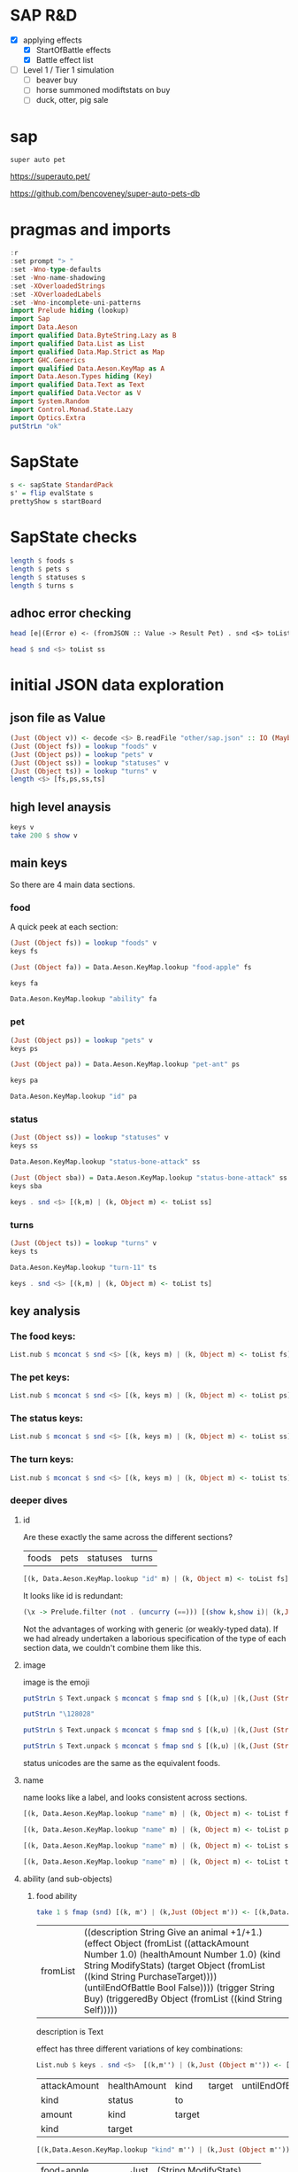 
* SAP R&D

- [X] applying effects
  - [X] StartOfBattle effects
  - [X] Battle effect list
- [ ] Level 1 / Tier 1 simulation
  - [ ] beaver buy
  - [ ] horse summoned modiftstats on buy
  - [ ] duck, otter, pig sale

* sap

[[https://hackage.haskell.org/package/sap][https://img.shields.io/hackage/v/sap.svg]]
[[https://github.com/tonyday567/sap/actions?query=workflow%3Ahaskell-ci][https://github.com/tonyday567/sap/workflows/haskell-ci/badge.svg]]

~super auto pet~

https://superauto.pet/

https://github.com/bencoveney/super-auto-pets-db

* pragmas and imports

#+begin_src haskell
:r
:set prompt "> "
:set -Wno-type-defaults
:set -Wno-name-shadowing
:set -XOverloadedStrings
:set -XOverloadedLabels
:set -Wno-incomplete-uni-patterns
import Prelude hiding (lookup)
import Sap
import Data.Aeson
import qualified Data.ByteString.Lazy as B
import qualified Data.List as List
import qualified Data.Map.Strict as Map
import GHC.Generics
import qualified Data.Aeson.KeyMap as A
import Data.Aeson.Types hiding (Key)
import qualified Data.Text as Text
import qualified Data.Vector as V
import System.Random
import Control.Monad.State.Lazy
import Optics.Extra
putStrLn "ok"
#+end_src

#+RESULTS:
: > > > > > > > > > > > > > > > > > > > > ok

* SapState

#+begin_src haskell :results output
s <- sapState StandardPack
s' = flip evalState s
prettyShow s startBoard
#+end_src

#+RESULTS:
:
: > _ _ _ _ _ ₂🐎₁ ₁🦆₃ ₂🐜₁ 🍎 🧡₁₀ Turn 1

* SapState checks

#+begin_src haskell :results output
length $ foods s
length $ pets s
length $ statuses s
length $ turns s
#+end_src

#+RESULTS:
: 17
: 89
: 10
: 11

** adhoc error checking

#+begin_src haskell :results output
head [e|(Error e) <- (fromJSON :: Value -> Result Pet) . snd <$> toList ps]
#+end_src

#+RESULTS:
: parsing Status failed, expected Object, but encountered String

#+begin_src haskell :results output
head $ snd <$> toList ss
#+end_src

#+RESULTS:
: Object (fromList [("ability",Object (fromList [("description",String "Attack for 5 more damage."),("effect",Object (fromList [("appliesOnce",Bool False),("damageModifier",Number 5.0),("kind",String "ModifyDamage")])),("trigger",String "WhenAttacking"),("triggeredBy",Object (fromList [("kind",String "Self")]))])),("id",String "status-bone-attack"),("image",Object (fromList [("commit",String "793a6a93f303c08877dd6eb589b2fabb3d1c45ee"),("source",String "twemoji"),("unicodeCodePoint",String "\127830")])),("name",String "Bone Attack")])

* initial JSON data exploration
** json file as Value

#+begin_src haskell
(Just (Object v)) <- decode <$> B.readFile "other/sap.json" :: IO (Maybe Value)
(Just (Object fs)) = lookup "foods" v
(Just (Object ps)) = lookup "pets" v
(Just (Object ss)) = lookup "statuses" v
(Just (Object ts)) = lookup "turns" v
length <$> [fs,ps,ss,ts]
#+end_src

#+RESULTS:
: > > > > [17,89,10,11]

** high level anaysis
#+begin_src haskell :results output
keys v
take 200 $ show v
#+end_src

#+RESULTS:
: ["foods","pets","statuses","turns"]
: fromList [(\"foods\",Object (fromList [(\"food-apple\",Object (fromList [(\"ability\",Object (fromList [(\"description\",String \"Give an animal +1/+1.\"),(\"effect\",Object (fromList [(\"attackAmount\",Number 1.0)

** main keys

So there are 4 main data sections.

*** food

A quick peek at each section:

#+begin_src haskell
(Just (Object fs)) = lookup "foods" v
keys fs
#+end_src

#+RESULTS:
| food-apple | food-canned-food | food-chili | food-chocolate | food-cupcake | food-garlic | food-honey | food-meat-bone | food-melon | food-milk | food-mushroom | food-pear | food-pizza | food-salad-bowl | food-sleeping-pill | food-steak | food-sushi |

#+begin_src haskell
(Just (Object fa)) = Data.Aeson.KeyMap.lookup "food-apple" fs
#+end_src

#+RESULTS:
: <interactive>:33:1-61: warning: [-Wincomplete-uni-patterns]
:     Pattern match(es) are non-exhaustive
:     In a pattern binding:
:         Patterns not matched:
:             Just (Array _)
:             Just (String _)
:             Just (Number _)
:             Just (Bool _)
:             ...

#+begin_src haskell
keys fa
#+end_src

#+RESULTS:
| ability | id | image | name | packs | probabilities | tier |

#+begin_src haskell
Data.Aeson.KeyMap.lookup "ability" fa
#+end_src

#+RESULTS:
: Just (Object (fromList [("description",String "Give an animal +1/+1."),("effect",Object (fromList [("attackAmount",Number 1.0),("healthAmount",Number 1.0),("kind",String "ModifyStats"),("target",Object (fromList [("kind",String "PurchaseTarget")])),("untilEndOfBattle",Bool False)])),("trigger",String "Buy"),("triggeredBy",Object (fromList [("kind",String "Self")]))]))

*** pet

#+begin_src haskell
(Just (Object ps)) = lookup "pets" v
keys ps
#+end_src

#+RESULTS:
| pet-ant | pet-badger | pet-bat | pet-beaver | pet-bee | pet-beetle | pet-bison | pet-blowfish | pet-bluebird | pet-boar | pet-buffalo | pet-bus | pet-butterfly | pet-camel | pet-cat | pet-caterpillar | pet-chick | pet-chicken | pet-cow | pet-crab | pet-cricket | pet-crocodile | pet-deer | pet-dirty-rat | pet-dodo | pet-dog | pet-dolphin | pet-dragon | pet-dromedary | pet-duck | pet-eagle | pet-elephant | pet-fish | pet-flamingo | pet-fly | pet-giraffe | pet-goat | pet-gorilla | pet-hatching-chick | pet-hedgehog | pet-hippo | pet-horse | pet-kangaroo | pet-ladybug | pet-leopard | pet-llama | pet-lobster | pet-mammoth | pet-microbe | pet-monkey | pet-mosquito | pet-octopus | pet-otter | pet-owl | pet-ox | pet-parrot | pet-peacock | pet-penguin | pet-pig | pet-poodle | pet-puppy | pet-rabbit | pet-ram | pet-rat | pet-rhino | pet-rooster | pet-sauropod | pet-scorpion | pet-seal | pet-shark | pet-sheep | pet-shrimp | pet-skunk | pet-sloth | pet-snail | pet-snake | pet-spider | pet-squirrel | pet-swan | pet-tabby-cat | pet-tiger | pet-tropical-fish | pet-turkey | pet-turtle | pet-tyrannosaurus | pet-whale | pet-worm | pet-zombie-cricket | pet-zombie-fly |

#+begin_src haskell
(Just (Object pa)) = Data.Aeson.KeyMap.lookup "pet-ant" ps
#+end_src

#+RESULTS:
: <interactive>:79:1-58: warning: [-Wincomplete-uni-patterns]
:     Pattern match(es) are non-exhaustive
:     In a pattern binding:
:         Patterns not matched:
:             Just (Array _)
:             Just (String _)
:             Just (Number _)
:             Just (Bool _)
:             ...

#+begin_src haskell
keys pa
#+end_src

#+RESULTS:
| baseAttack | baseHealth | id | image | level1Ability | level2Ability | level3Ability | name | packs | probabilities | tier |

#+begin_src haskell
Data.Aeson.KeyMap.lookup "id" pa
#+end_src

#+RESULTS:
: Just (String "pet-ant")

*** status

#+begin_src haskell
(Just (Object ss)) = lookup "statuses" v
keys ss
#+end_src

#+RESULTS:
| status-bone-attack | status-coconut-shield | status-extra-life | status-garlic-armor | status-honey-bee | status-melon-armor | status-poison-attack | status-splash-attack | status-steak-attack | status-weak |

#+begin_src haskell
Data.Aeson.KeyMap.lookup "status-bone-attack" ss
#+end_src

#+RESULTS:
: Just (Object (fromList [("ability",Object (fromList [("description",String "Attack for 5 more damage."),("effect",Object (fromList [("appliesOnce",Bool False),("damageModifier",Number 5.0),("kind",String "ModifyDamage")])),("trigger",String "WhenAttacking"),("triggeredBy",Object (fromList [("kind",String "Self")]))])),("id",String "status-bone-attack"),("image",Object (fromList [("commit",String "793a6a93f303c08877dd6eb589b2fabb3d1c45ee"),("source",String "twemoji"),("unicodeCodePoint",String "\127830")])),("name",String "Bone Attack")]))

#+begin_src haskell
(Just (Object sba)) = Data.Aeson.KeyMap.lookup "status-bone-attack" ss
keys sba
#+end_src

#+RESULTS:
| ability | id | image | name |

#+begin_src haskell
keys . snd <$> [(k,m) | (k, Object m) <- toList ss]
#+end_src

#+RESULTS:
| ability | id | image | name |
| ability | id | image | name |
| ability | id | image | name |
| ability | id | image | name |
| ability | id | image | name |
| ability | id | image | name |
| ability | id | image | name |
| ability | id | image | name |
| ability | id | image | name |
| ability | id | image | name |

*** turns
#+begin_src haskell
(Just (Object ts)) = lookup "turns" v
keys ts
#+end_src

#+RESULTS:
| turn-1 | turn-10 | turn-11 | turn-2 | turn-3 | turn-4 | turn-5 | turn-6 | turn-7 | turn-8 | turn-9 |

#+begin_src haskell
Data.Aeson.KeyMap.lookup "turn-11" ts
#+end_src

#+RESULTS:
: Just (Object (fromList [("animalShopSlots",Number 5.0),("foodShopSlots",Number 2.0),("id",String "turn-11"),("index",Number 11.0),("levelUpTier",Number 6.0),("livesLost",Number 5.0),("name",String "Turn 11+"),("tiersAvailable",Number 6.0)]))

#+begin_src haskell
keys . snd <$> [(k,m) | (k, Object m) <- toList ts]
#+end_src

#+RESULTS:
| animalShopSlots | foodShopSlots | id | index | levelUpTier | livesLost | name | tiersAvailable |
| animalShopSlots | foodShopSlots | id | index | levelUpTier | livesLost | name | tiersAvailable |
| animalShopSlots | foodShopSlots | id | index | levelUpTier | livesLost | name | tiersAvailable |
| animalShopSlots | foodShopSlots | id | index | levelUpTier | livesLost | name | tiersAvailable |
| animalShopSlots | foodShopSlots | id | index | levelUpTier | livesLost | name | tiersAvailable |
| animalShopSlots | foodShopSlots | id | index | levelUpTier | livesLost | name | tiersAvailable |
| animalShopSlots | foodShopSlots | id | index | levelUpTier | livesLost | name | tiersAvailable |
| animalShopSlots | foodShopSlots | id | index | levelUpTier | livesLost | name | tiersAvailable |
| animalShopSlots | foodShopSlots | id | index | levelUpTier | livesLost | name | tiersAvailable |
| animalShopSlots | foodShopSlots | id | index | levelUpTier | livesLost | name | tiersAvailable |
| animalShopSlots | foodShopSlots | id | index | levelUpTier | livesLost | name | tiersAvailable |

** key analysis
*** The food keys:

#+begin_src haskell
List.nub $ mconcat $ snd <$> [(k, keys m) | (k, Object m) <- toList fs]
#+end_src

#+RESULTS:
| ability | id | image | name | packs | probabilities | tier | cost | notes |

*** The pet keys:

#+begin_src haskell
List.nub $ mconcat $ snd <$> [(k, keys m) | (k, Object m) <- toList ps]
#+end_src

#+RESULTS:
| baseAttack | baseHealth | id | image | level1Ability | level2Ability | level3Ability | name | packs | probabilities | tier | status | notes |

*** The status keys:

#+begin_src haskell
List.nub $ mconcat $ snd <$> [(k, keys m) | (k, Object m) <- toList ss]
#+end_src

#+RESULTS:
| ability | id | image | name |

*** The turn keys:

#+begin_src haskell
List.nub $ mconcat $ snd <$> [(k, keys m) | (k, Object m) <- toList ts]
#+end_src

#+RESULTS:
| animalShopSlots | foodShopSlots | id | index | levelUpTier | livesLost | name | tiersAvailable |

*** deeper dives

**** id

Are these exactly the same across the different sections?

        | foods | pets | statuses | turns |

#+begin_src haskell
[(k, Data.Aeson.KeyMap.lookup "id" m) | (k, Object m) <- toList fs]
#+end_src

#+RESULTS:
| food-apple         | Just | (String food-apple)         |
| food-canned-food   | Just | (String food-canned-food)   |
| food-chili         | Just | (String food-chili)         |
| food-chocolate     | Just | (String food-chocolate)     |
| food-cupcake       | Just | (String food-cupcake)       |
| food-garlic        | Just | (String food-garlic)        |
| food-honey         | Just | (String food-honey)         |
| food-meat-bone     | Just | (String food-meat-bone)     |
| food-melon         | Just | (String food-melon)         |
| food-milk          | Just | (String food-milk)          |
| food-mushroom      | Just | (String food-mushroom)      |
| food-pear          | Just | (String food-pear)          |
| food-pizza         | Just | (String food-pizza)         |
| food-salad-bowl    | Just | (String food-salad-bowl)    |
| food-sleeping-pill | Just | (String food-sleeping-pill) |
| food-steak         | Just | (String food-steak)         |
| food-sushi         | Just | (String food-sushi)         |

It looks like id is redundant:

#+begin_src haskell :results output
(\x -> Prelude.filter (not . (uncurry (==))) [(show k,show i)| (k,Just (String i)) <- [(k, Data.Aeson.KeyMap.lookup "id" m) | (k, Object m) <- toList x]]) <$> [fs, ps, ss, ts]
#+end_src

#+RESULTS:
: [[],[],[],[]]

Not the advantages of working with generic (or weakly-typed data). If we had already undertaken a laborious specification of the type of each section data, we couldn't combine them like this.

**** image

image is the emoji

#+begin_src haskell
putStrLn $ Text.unpack $ mconcat $ fmap snd $ [(k,u) |(k,(Just (String u))) <- [(k,Data.Aeson.KeyMap.lookup "unicodeCodePoint" m') |(k,Just (Object m')) <- [(k, Data.Aeson.KeyMap.lookup "image" m) | (k, Object m) <- toList fs]]]
#+end_src

#+RESULTS:
: 🍎🥫🌶🍫🧁🧄🍯🍖🍈🥛🍄🍐🍕🥗💊🥩🍣

#+begin_src haskell
putStrLn "\128028"
#+end_src

#+RESULTS:
: 🐜

#+begin_src haskell
putStrLn $ Text.unpack $ mconcat $ fmap snd $ [(k,u) |(k,(Just (String u))) <- [(k,Data.Aeson.KeyMap.lookup "unicodeCodePoint" m') |(k,Just (Object m')) <- [(k, Data.Aeson.KeyMap.lookup "image" m) | (k, Object m) <- toList ps]]]
#+end_src

#+RESULTS:
: 🐜🦡🦇🦫🐝🪲🦬🐡🐦🐗🐃🚌🦋🐫🐈‍⬛🐛🐤🐓🐄🦀🦗🐊🦌🐀🦤🐕🐬🐉🐪🦆🦅🐘🐟🦩🪰🦒🐐🦍🐣🦔🦛🐎🦘🐞🐆🦙🦞🦣🦠🐒🦟🐙🦦🦉🐂🦜🦚🐧🐖🐩🐕🐇🐏🐀🦏🐓🦕🦂🦭🦈🐑🦐🦨🦥🐌🐍🕷🐿🦢🐈🐅🐠🦃🐢🦖🐋🪱🦗🪰

#+begin_src haskell
putStrLn $ Text.unpack $ mconcat $ fmap snd $ [(k,u) |(k,(Just (String u))) <- [(k,Data.Aeson.KeyMap.lookup "unicodeCodePoint" m') |(k,Just (Object m')) <- [(k, Data.Aeson.KeyMap.lookup "image" m) | (k, Object m) <- toList ss]]]
#+end_src

#+RESULTS:
: 🍖🥥🍄🧄🍯🍈🥜🌶🥩🦠

status unicodes are the same as the equivalent foods.

**** name

name looks like a label, and looks consistent across sections.

#+begin_src haskell
[(k, Data.Aeson.KeyMap.lookup "name" m) | (k, Object m) <- toList fs]
#+end_src

#+RESULTS:
| food-apple         | Just | (String Apple)         |
| food-canned-food   | Just | (String Canned Food)   |
| food-chili         | Just | (String Chili)         |
| food-chocolate     | Just | (String Chocolate)     |
| food-cupcake       | Just | (String Cupcake)       |
| food-garlic        | Just | (String Garlic)        |
| food-honey         | Just | (String Honey)         |
| food-meat-bone     | Just | (String Meat Bone)     |
| food-melon         | Just | (String Melon)         |
| food-milk          | Just | (String Milk)          |
| food-mushroom      | Just | (String Mushroom)      |
| food-pear          | Just | (String Pear)          |
| food-pizza         | Just | (String Pizza)         |
| food-salad-bowl    | Just | (String Salad Bowl)    |
| food-sleeping-pill | Just | (String Sleeping Pill) |
| food-steak         | Just | (String Steak)         |
| food-sushi         | Just | (String Sushi)         |

#+begin_src haskell
[(k, Data.Aeson.KeyMap.lookup "name" m) | (k, Object m) <- toList ps]
#+end_src

#+RESULTS:
| pet-ant            | Just | (String Ant)            |
| pet-badger         | Just | (String Badger)         |
| pet-bat            | Just | (String Bat)            |
| pet-beaver         | Just | (String Beaver)         |
| pet-bee            | Just | (String Bee)            |
| pet-beetle         | Just | (String Beetle)         |
| pet-bison          | Just | (String Bison)          |
| pet-blowfish       | Just | (String Blowfish)       |
| pet-bluebird       | Just | (String Bluebird)       |
| pet-boar           | Just | (String Boar)           |
| pet-buffalo        | Just | (String Buffalo)        |
| pet-bus            | Just | (String Bus)            |
| pet-butterfly      | Just | (String Butterfly)      |
| pet-camel          | Just | (String Camel)          |
| pet-cat            | Just | (String Cat)            |
| pet-caterpillar    | Just | (String Caterpillar)    |
| pet-chick          | Just | (String Chick)          |
| pet-chicken        | Just | (String Chicken)        |
| pet-cow            | Just | (String Cow)            |
| pet-crab           | Just | (String Crab)           |
| pet-cricket        | Just | (String Cricket)        |
| pet-crocodile      | Just | (String Crocodile)      |
| pet-deer           | Just | (String Deer)           |
| pet-dirty-rat      | Just | (String Dirty Rat)      |
| pet-dodo           | Just | (String Dodo)           |
| pet-dog            | Just | (String Dog)            |
| pet-dolphin        | Just | (String Dolphin)        |
| pet-dragon         | Just | (String Dragon)         |
| pet-dromedary      | Just | (String Dromedary)      |
| pet-duck           | Just | (String Duck)           |
| pet-eagle          | Just | (String Eagle)          |
| pet-elephant       | Just | (String Elephant)       |
| pet-fish           | Just | (String Fish)           |
| pet-flamingo       | Just | (String Flamingo)       |
| pet-fly            | Just | (String Fly)            |
| pet-giraffe        | Just | (String Giraffe)        |
| pet-goat           | Just | (String Goat)           |
| pet-gorilla        | Just | (String Gorilla)        |
| pet-hatching-chick | Just | (String Hatching Chick) |
| pet-hedgehog       | Just | (String Hedgehog)       |
| pet-hippo          | Just | (String Hippo)          |
| pet-horse          | Just | (String Horse)          |
| pet-kangaroo       | Just | (String Kangaroo)       |
| pet-ladybug        | Just | (String Ladybug)        |
| pet-leopard        | Just | (String Leopard)        |
| pet-llama          | Just | (String Llama)          |
| pet-lobster        | Just | (String Lobster)        |
| pet-mammoth        | Just | (String Mammoth)        |
| pet-microbe        | Just | (String Microbe)        |
| pet-monkey         | Just | (String Monkey)         |
| pet-mosquito       | Just | (String Mosquito)       |
| pet-octopus        | Just | (String Octopus)        |
| pet-otter          | Just | (String Otter)          |
| pet-owl            | Just | (String Owl)            |
| pet-ox             | Just | (String Ox)             |
| pet-parrot         | Just | (String Parrot)         |
| pet-peacock        | Just | (String Peacock)        |
| pet-penguin        | Just | (String Penguin)        |
| pet-pig            | Just | (String Pig)            |
| pet-poodle         | Just | (String Poodle)         |
| pet-puppy          | Just | (String Puppy)          |
| pet-rabbit         | Just | (String Rabbit)         |
| pet-ram            | Just | (String Ram)            |
| pet-rat            | Just | (String Rat)            |
| pet-rhino          | Just | (String Rhino)          |
| pet-rooster        | Just | (String Rooster)        |
| pet-sauropod       | Just | (String Sauropod)       |
| pet-scorpion       | Just | (String Scorpion)       |
| pet-seal           | Just | (String Seal)           |
| pet-shark          | Just | (String Shark)          |
| pet-sheep          | Just | (String Sheep)          |
| pet-shrimp         | Just | (String Shrimp)         |
| pet-skunk          | Just | (String Skunk)          |
| pet-sloth          | Just | (String Sloth)          |
| pet-snail          | Just | (String Snail)          |
| pet-snake          | Just | (String Snake)          |
| pet-spider         | Just | (String Spider)         |
| pet-squirrel       | Just | (String Squirrel)       |
| pet-swan           | Just | (String Swan)           |
| pet-tabby-cat      | Just | (String Tabby Cat)      |
| pet-tiger          | Just | (String Tiger)          |
| pet-tropical-fish  | Just | (String Tropical Fish)  |
| pet-turkey         | Just | (String Turkey)         |
| pet-turtle         | Just | (String Turtle)         |
| pet-tyrannosaurus  | Just | (String Tyrannosaurus)  |
| pet-whale          | Just | (String Whale)          |
| pet-worm           | Just | (String Worm)           |
| pet-zombie-cricket | Just | (String Zombie Cricket) |
| pet-zombie-fly     | Just | (String Zombie Fly)     |

#+begin_src haskell
[(k, Data.Aeson.KeyMap.lookup "name" m) | (k, Object m) <- toList ss]
#+end_src

#+RESULTS:
| status-bone-attack    | Just | (String Bone Attack)    |
| status-coconut-shield | Just | (String Coconut Shield) |
| status-extra-life     | Just | (String Extra Life)     |
| status-garlic-armor   | Just | (String Garlic Armor)   |
| status-honey-bee      | Just | (String Honey Bee)      |
| status-melon-armor    | Just | (String Melon Armor)    |
| status-poison-attack  | Just | (String Poison Attack)  |
| status-splash-attack  | Just | (String Splash Attack)  |
| status-steak-attack   | Just | (String Steak Attack)   |
| status-weak           | Just | (String Weak)           |

#+begin_src haskell
[(k, Data.Aeson.KeyMap.lookup "name" m) | (k, Object m) <- toList ts]
#+end_src

#+RESULTS:
| turn-1  | Just | (String Turn 1)   |
| turn-10 | Just | (String Turn 10)  |
| turn-11 | Just | (String Turn 11+) |
| turn-2  | Just | (String Turn 2)   |
| turn-3  | Just | (String Turn 3)   |
| turn-4  | Just | (String Turn 4)   |
| turn-5  | Just | (String Turn 5)   |
| turn-6  | Just | (String Turn 6)   |
| turn-7  | Just | (String Turn 7)   |
| turn-8  | Just | (String Turn 8)   |
| turn-9  | Just | (String Turn 9)   |

**** ability (and sub-objects)

***** food ability
 #+begin_src haskell
 take 1 $ fmap (snd) [(k, m') | (k,Just (Object m')) <- [(k,Data.Aeson.KeyMap.lookup "ability" m)| (k, Object m) <- toList fs]]
 #+end_src

 #+RESULTS:
 | fromList | ((description String Give an animal +1/+1.) (effect Object (fromList ((attackAmount Number 1.0) (healthAmount Number 1.0) (kind String ModifyStats) (target Object (fromList ((kind String PurchaseTarget)))) (untilEndOfBattle Bool False)))) (trigger String Buy) (triggeredBy Object (fromList ((kind String Self))))) |

 description is Text

 effect has three different variations of key combinations:

 #+begin_src haskell
 List.nub $ keys . snd <$>  [(k,m'') | (k,Just (Object m'')) <- [(k, Data.Aeson.KeyMap.lookup "effect" m') | (k,Just (Object m')) <- [(k,Data.Aeson.KeyMap.lookup "ability" m)| (k, Object m) <- toList fs]]]
 #+end_src

 #+RESULTS:
 | attackAmount | healthAmount | kind   | target | untilEndOfBattle |
 | kind         | status       | to     |        |                  |
 | amount       | kind         | target |        |                  |
 | kind         | target       |        |        |                  |

  #+begin_src haskell
  [(k,Data.Aeson.KeyMap.lookup "kind" m'') | (k,Just (Object m'')) <- [(k, Data.Aeson.KeyMap.lookup "effect" m') | (k,Just (Object m')) <- [(k,Data.Aeson.KeyMap.lookup "ability" m)| (k, Object m) <- toList fs]]]
  #+end_src

  #+RESULTS:
  | food-apple         | Just | (String ModifyStats)    |
  | food-canned-food   | Just | (String ModifyStats)    |
  | food-chili         | Just | (String ApplyStatus)    |
  | food-chocolate     | Just | (String GainExperience) |
  | food-cupcake       | Just | (String ModifyStats)    |
  | food-garlic        | Just | (String ApplyStatus)    |
  | food-honey         | Just | (String ApplyStatus)    |
  | food-meat-bone     | Just | (String ApplyStatus)    |
  | food-melon         | Just | (String ApplyStatus)    |
  | food-milk          | Just | (String ModifyStats)    |
  | food-mushroom      | Just | (String ApplyStatus)    |
  | food-pear          | Just | (String ModifyStats)    |
  | food-pizza         | Just | (String ModifyStats)    |
  | food-salad-bowl    | Just | (String ModifyStats)    |
  | food-sleeping-pill | Just | (String Faint)          |
  | food-steak         | Just | (String ApplyStatus)    |
  | food-sushi         | Just | (String ModifyStats)    |


  kind is always a string


  #+begin_src haskell
  [(k,Data.Aeson.KeyMap.lookup "target" m'') | (k,Just (Object m'')) <- [(k, Data.Aeson.KeyMap.lookup "effect" m') | (k,Just (Object m')) <- [(k,Data.Aeson.KeyMap.lookup "ability" m)| (k, Object m) <- toList fs]]]
  #+end_src

  #+RESULTS:
  | food-apple         | Just    | (Object (fromList ((kind String PurchaseTarget))))                             |
  | food-canned-food   | Just    | (Object (fromList ((includingFuture Bool True) (kind String EachShopAnimal)))) |
  | food-chili         | Nothing |                                                                                |
  | food-chocolate     | Just    | (Object (fromList ((kind String PurchaseTarget))))                             |
  | food-cupcake       | Just    | (Object (fromList ((kind String PurchaseTarget))))                             |
  | food-garlic        | Nothing |                                                                                |
  | food-honey         | Nothing |                                                                                |
  | food-meat-bone     | Nothing |                                                                                |
  | food-melon         | Nothing |                                                                                |
  | food-milk          | Just    | (Object (fromList ((kind String PurchaseTarget))))                             |
  | food-mushroom      | Nothing |                                                                                |
  | food-pear          | Just    | (Object (fromList ((kind String PurchaseTarget))))                             |
  | food-pizza         | Just    | (Object (fromList ((kind String RandomFriend) (n Number 2.0))))                |
  | food-salad-bowl    | Just    | (Object (fromList ((kind String RandomFriend) (n Number 2.0))))                |
  | food-sleeping-pill | Just    | (Object (fromList ((kind String PurchaseTarget))))                             |
  | food-steak         | Nothing |                                                                                |
  | food-sushi         | Just    | (Object (fromList ((kind String RandomFriend) (n Number 3.0))))                |

  target is a kind and sometimes an n, which is a number.

  status, to and amount are; a simple strings, 1 key objects, and a number.

  #+begin_src haskell
  [(k,Data.Aeson.KeyMap.lookup "amount" m'') | (k,Just (Object m'')) <- [(k, Data.Aeson.KeyMap.lookup "effect" m') | (k,Just (Object m')) <- [(k,Data.Aeson.KeyMap.lookup "ability" m)| (k, Object m) <- toList fs]]]
  #+end_src

  #+RESULTS:
  | food-apple         | Nothing |              |
  | food-canned-food   | Nothing |              |
  | food-chili         | Nothing |              |
  | food-chocolate     | Just    | (Number 1.0) |
  | food-cupcake       | Nothing |              |
  | food-garlic        | Nothing |              |
  | food-honey         | Nothing |              |
  | food-meat-bone     | Nothing |              |
  | food-melon         | Nothing |              |
  | food-milk          | Nothing |              |
  | food-mushroom      | Nothing |              |
  | food-pear          | Nothing |              |
  | food-pizza         | Nothing |              |
  | food-salad-bowl    | Nothing |              |
  | food-sleeping-pill | Nothing |              |
  | food-steak         | Nothing |              |
  | food-sushi         | Nothing |              |

***** pet ability

 #+begin_src haskell
 abilities = mconcat $ (\z -> fmap (snd) [(k, m') | (k,Just (Object m')) <- [(k,Data.Aeson.KeyMap.lookup z m)| (k, Object m) <- toList ps]]) <$> ["level1Ability", "level2Ability", "level3Ability"]
 :t abilities
 #+end_src

 #+RESULTS:
 : abilities :: [Object]

 #+begin_src haskell
 import qualified Data.List as List
 List.nub $ keys <$> abilities
 #+end_src

 #+RESULTS:
 | description | effect | trigger     | triggeredBy |             |
 | description | effect | maxTriggers | trigger     | triggeredBy |

#+begin_src haskell
List.sort $ List.nub [s|(Just (String s)) <- lookup "trigger" <$> abilities]
#+end_src

#+RESULTS:
| AfterAttack | BeforeAttack | Buy | BuyAfterLoss | BuyFood | BuyTier1Animal | CastsAbility | EatsShopFood | EndOfTurn | EndOfTurnWith3PlusGold | EndOfTurnWith4OrLessAnimals | EndOfTurnWithLvl3Friend | Faint | Hurt | KnockOut | LevelUp | Sell | StartOfBattle | StartOfTurn | Summoned |

 effect has three different variations of key combinations:

 #+begin_src haskell
 petEffects = [m'' | Just (Object m'') <- Data.Aeson.KeyMap.lookup "effect" <$> abilities]
 :t petEffects
 #+end_src

 #+RESULTS:
 : petEffects :: [Object]

pet effects have a lot of variation:

 #+begin_src haskell
 List.nub $ keys <$> petEffects
 #+end_src

 #+RESULTS:
 | attackAmount | healthAmount | kind   | target           | untilEndOfBattle |    |
 | amount       | kind         | target |                  |                  |    |
 | kind         | status       | to     |                  |                  |    |
 | healthAmount | kind         | target | untilEndOfBattle |                  |    |
 | attackAmount | kind         | target | untilEndOfBattle |                  |    |
 | copyAttack   | copyHealth   | from   | kind             | to               |    |
 | amount       | kind         |        |                  |                  |    |
 | food         | kind         | shop   |                  |                  |    |
 | kind         | pet          | team   | withAttack       | withHealth       |    |
 | copyAttack   | copyHealth   | from   | kind             | percentage       | to |
 | effects      | kind         |        |                  |                  |    |
 | kind         | level        | tier   |                  |                  |    |
 | from         | kind         | level  | to               |                  |    |
 | kind         | pet          | team   |                  |                  |    |
 | kind         | percentage   | target |                  |                  |    |
 | baseAttack   | baseHealth   | kind   | level            | tier             |    |
 | kind         | level        | target |                  |                  |    |
 | kind         | target       |        |                  |                  |    |
 | into         | kind         |        |                  |                  |    |


 #+begin_src haskell
 peKeys = List.nub $ mconcat $ keys <$> petEffects
 peKeys
 #+end_src

 #+RESULTS:
 | attackAmount | healthAmount | kind | target | untilEndOfBattle | amount | status | to | copyAttack | copyHealth | from | food | shop | pet | team | withAttack | withHealth | percentage | effects | level | tier | baseAttack | baseHealth | into |

 attackAmount sometimes a String (?)

 #+begin_src haskell
 [x | (Just x) <- Data.Aeson.KeyMap.lookup "attackAmount" <$> petEffects]
 #+end_src

 #+RESULTS:
 | Number | 2.0 | Number | 2.0 | Number | 1.0 | Number | 2.0 | Number | 1.0 | Number | 1.0 | Number | 1.0 | Number | 1.0 | Number | 1.0 | Number | 1.0 | Number | 1.0 | Number | 1.0 | Number | 5.0 | Number | 2.0 | Number | 1.0 | Number | 2.0 | Number | 1.0 | Number | 2.0 | Number | 2.0 | Number | 2.0 | Number | 2.0 | Number | 8.0 | Number | 1.0 | Number | 2.0 | String | ? | Number | 1.0 | Number | 1.0 | Number | 2.0 | Number | 1.0 | Number | 2.0 | Number | 1.0 | Number | 1.0 | Number | 3.0 | Number | 2.0 | Number | 1.0 | Number | 4.0 | Number | 4.0 | Number | 2.0 | Number | 4.0 | Number | 2.0 | Number | 2.0 | Number | 2.0 | Number | 2.0 | Number | 2.0 | Number | 2.0 | Number | 2.0 | Number | 1.0 | Number | 2.0 | Number | 4.0 | Number | 2.0 | Number | 4.0 | Number | 2.0 | Number | 4.0 | Number | 4.0 | Number | 4.0 | Number | 4.0 | Number | 2.0 | Number | 2.0 | String | ? | Number | 2.0 | Number | 2.0 | Number | 4.0 | Number | 2.0 | Number | 4.0 | Number | 2.0 | Number | 2.0 | Number | 6.0 | Number | 4.0 | Number | 2.0 | Number | 6.0 | Number | 6.0 | Number | 3.0 | Number | 6.0 | Number | 3.0 | Number | 3.0 | Number | 3.0 | Number | 3.0 | Number | 3.0 | Number | 3.0 | Number | 1.0 | Number | 6.0 | Number | 3.0 | Number | 6.0 | Number | 3.0 | Number | 6.0 | Number | 6.0 | Number | 6.0 | Number | 6.0 | Number | 3.0 | Number | 2.0 | String | ? | Number | 3.0 | Number | 3.0 | Number | 6.0 | Number | 3.0 | Number | 6.0 | Number | 3.0 | Number | 3.0 | Number | 9.0 | Number | 6.0 | Number | 3.0 |


 healthAmount always a number

#+begin_src haskell
 [x | (Just x) <- Data.Aeson.KeyMap.lookup "healthAmount" <$> petEffects]
 #+end_src

 #+RESULTS:
 | Number | 1.0 | Number | 1.0 | Number | 1.0 | Number | 2.0 | Number | 2.0 | Number | 1.0 | Number | 2.0 | Number | 1.0 | Number | 1.0 | Number | 1.0 | Number | 1.0 | Number | 1.0 | Number | 1.0 | Number | 1.0 | Number | 5.0 | Number | 2.0 | Number | 2.0 | Number | 1.0 | Number | 2.0 | Number | 2.0 | Number | 2.0 | Number | 3.0 | Number | 8.0 | Number | 1.0 | Number | 2.0 | Number | 1.0 | Number | 1.0 | Number | 2.0 | Number | 1.0 | Number | 1.0 | Number | 1.0 | Number | 1.0 | Number | 1.0 | Number | 1.0 | Number | 3.0 | Number | 1.0 | Number | 1.0 | Number | 2.0 | Number | 2.0 | Number | 2.0 | Number | 4.0 | Number | 4.0 | Number | 2.0 | Number | 4.0 | Number | 2.0 | Number | 2.0 | Number | 2.0 | Number | 2.0 | Number | 2.0 | Number | 2.0 | Number | 1.0 | Number | 2.0 | Number | 4.0 | Number | 4.0 | Number | 2.0 | Number | 4.0 | Number | 4.0 | Number | 4.0 | Number | 6.0 | Number | 2.0 | Number | 2.0 | Number | 2.0 | Number | 2.0 | Number | 4.0 | Number | 2.0 | Number | 2.0 | Number | 2.0 | Number | 2.0 | Number | 2.0 | Number | 2.0 | Number | 6.0 | Number | 2.0 | Number | 2.0 | Number | 3.0 | Number | 3.0 | Number | 3.0 | Number | 6.0 | Number | 6.0 | Number | 3.0 | Number | 6.0 | Number | 3.0 | Number | 3.0 | Number | 3.0 | Number | 3.0 | Number | 3.0 | Number | 1.0 | Number | 6.0 | Number | 6.0 | Number | 3.0 | Number | 6.0 | Number | 6.0 | Number | 6.0 | Number | 9.0 | Number | 3.0 | Number | 2.0 | Number | 3.0 | Number | 3.0 | Number | 6.0 | Number | 3.0 | Number | 3.0 | Number | 3.0 | Number | 3.0 | Number | 3.0 | Number | 3.0 | Number | 9.0 | Number | 3.0 | Number | 3.0 |

 kind a String and always there.

 #+begin_src haskell
 length [x | (Just x) <- Data.Aeson.KeyMap.lookup "kind" <$> petEffects]
 #+end_src

 #+RESULTS:
 : 240

target is strings and bools

 #+begin_src haskell
 take 4 $ [x | (Just (Object x)) <- Data.Aeson.KeyMap.lookup "target" <$> petEffects]
 #+end_src

 #+RESULTS:
 | fromList | ((kind String RandomFriend) (n Number 1.0)) | fromList | ((kind String AdjacentAnimals)) | fromList | ((kind String RandomFriend) (n Number 2.0)) | fromList | ((includingFuture Bool False) (kind String EachShopAnimal)) |

 amount is sometimes an object: attackDamagePercent is the only key and is a number also.

#+begin_src haskell
[x | (Just x) <- Data.Aeson.KeyMap.lookup "amount" <$> petEffects]
#+end_src

 #+RESULTS:
 | Object | (fromList ((attackDamagePercent Number 100.0))) | Number | 2.0 | Number | 2.0 | Number | 1.0 | Number | 7.0 | Number | 1.0 | Number | 5.0 | Number | 1.0 | Number | 1.0 | Number | 2.0 | Object | (fromList ((attackDamagePercent Number 50.0))) | Number | 1.0 | Number | 1.0 | Number | 4.0 | Number | 1.0 | Number | 5.0 | Number | 1.0 | Number | 1.0 | Object | (fromList ((attackDamagePercent Number 100.0))) | Number | 4.0 | Number | 3.0 | Number | 1.0 | Number | 14.0 | Number | 2.0 | Number | 10.0 | Number | 1.0 | Number | 2.0 | Number | 4.0 | Object | (fromList ((attackDamagePercent Number 50.0))) | Number | 1.0 | Number | 2.0 | Number | 8.0 | Number | 1.0 | Number | 10.0 | Number | 2.0 | Number | 2.0 | Object | (fromList ((attackDamagePercent Number 100.0))) | Number | 6.0 | Number | 4.0 | Number | 21.0 | Number | 3.0 | Number | 15.0 | Number | 1.0 | Number | 3.0 | Number | 1.0 | Number | 6.0 | Object | (fromList ((attackDamagePercent Number 50.0))) | Number | 1.0 | Number | 5.0 | Number | 3.0 | Number | 12.0 | Number | 1.0 | Number | 15.0 | Number | 3.0 | Number | 3.0 |

#+begin_src haskell
[x | (Just x) <- Data.Aeson.KeyMap.lookup "status" <$> petEffects]
#+end_src

#+RESULTS:
| String | status-weak | String | status-coconut-shield | String | status-weak | String | status-melon-armor | String | status-weak | String | status-coconut-shield | String | status-weak | String | status-melon-armor | String | status-weak | String | status-coconut-shield | String | status-weak | String | status-melon-armor |

#+begin_src haskell
[x | (Just x) <- Data.Aeson.KeyMap.lookup "to" <$> petEffects]
#+end_src

#+RESULTS:
| Object | (fromList ((kind String RandomEnemy) (n Number 1.0))) | Object | (fromList ((kind String Self))) | Object | (fromList ((kind String Self))) | Object | (fromList ((kind String FriendAhead) (n Number 1.0))) | Object | (fromList ((kind String Self))) | Object | (fromList ((kind String All))) | Object | (fromList ((kind String Self))) | Object | (fromList ((kind String FriendBehind) (n Number 1.0))) | Object | (fromList ((kind String RandomEnemy) (n Number 2.0))) | Object | (fromList ((kind String Self))) | Object | (fromList ((kind String FriendAhead) (n Number 1.0))) | Object | (fromList ((kind String Self))) | Object | (fromList ((kind String All))) | Object | (fromList ((kind String Self))) | Object | (fromList ((kind String FriendBehind) (n Number 2.0))) | Object | (fromList ((kind String RandomEnemy) (n Number 3.0))) | Object | (fromList ((kind String Self))) | Object | (fromList ((kind String FriendAhead) (n Number 1.0))) | Object | (fromList ((kind String Self))) | Object | (fromList ((kind String All))) | Object | (fromList ((kind String Self))) | Object | (fromList ((kind String FriendBehind) (n Number 3.0))) |

#+begin_src haskell
[x | (Just x) <- Data.Aeson.KeyMap.lookup "copyAttack" <$> petEffects]
#+end_src

#+RESULTS:
| Bool | True | Bool | False | Bool | True | Bool | False | Bool | True | Bool | False | Bool | True |

#+begin_src haskell
(\s -> [x | (Just x) <- Data.Aeson.KeyMap.lookup s <$> petEffects]) <$> ["from"]
#+end_src

#+RESULTS:
| Object | (fromList ((kind String StrongestFriend))) | Object | (fromList ((kind String HighestHealthFriend))) | Object | (fromList ((kind String Self))) | Object | (fromList ((kind String FriendAhead) (n Number 1.0))) | Object | (fromList ((kind String HighestHealthFriend))) | Object | (fromList ((kind String Self))) | Object | (fromList ((kind String FriendAhead) (n Number 1.0))) | Object | (fromList ((kind String HighestHealthFriend))) | Object | (fromList ((kind String Self))) | Object | (fromList ((kind String FriendAhead) (n Number 1.0))) |

pet effect effects is an Array all of which are length 2, but no new keys are there.

#+begin_src haskell :results output
effectss = [x | (Just (Array x)) <- Data.Aeson.KeyMap.lookup "effects" <$> petEffects]
:t effectss
#+end_src

#+RESULTS:
:
: effectss :: [Array]

#+begin_src haskell
length <$> V.toList <$> effectss
#+end_src

#+RESULTS:
| 2 | 2 | 2 | 2 | 2 | 2 | 2 |

#+begin_src haskell
keys <$> [m | (Object m) <- mconcat $ V.toList <$> effectss]
#+end_src

#+RESULTS:
| attackAmount | kind         | target | untilEndOfBattle |                  |
| healthAmount | kind         | target | untilEndOfBattle |                  |
| kind         | status       | to     |                  |                  |
| attackAmount | kind         | target | untilEndOfBattle |                  |
| attackAmount | kind         | target | untilEndOfBattle |                  |
| healthAmount | kind         | target | untilEndOfBattle |                  |
| attackAmount | healthAmount | kind   | target           | untilEndOfBattle |
| kind         | target       |        |                  |                  |
| kind         | status       | to     |                  |                  |
| attackAmount | kind         | target | untilEndOfBattle |                  |
| attackAmount | kind         | target | untilEndOfBattle |                  |
| healthAmount | kind         | target | untilEndOfBattle |                  |
| kind         | status       | to     |                  |                  |
| attackAmount | kind         | target | untilEndOfBattle |                  |

***** status ability

 #+begin_src haskell
 take 1 $ [m' | (Just (Object m')) <- [Data.Aeson.KeyMap.lookup "ability" m| (_,Object m) <- toList ss]]
 #+end_src

 #+RESULTS:
 | fromList | ((description String Attack for 5 more damage.) (effect Object (fromList ((appliesOnce Bool False) (damageModifier Number 5.0) (kind String ModifyDamage)))) (trigger String WhenAttacking) (triggeredBy Object (fromList ((kind String Self))))) |

#+begin_src haskell :results output
  List.nub $ keys <$> [m' | (Just (Object m')) <- [Data.Aeson.KeyMap.lookup "ability" m | (_,Object m) <- toList ss]]
 #+end_src

 #+RESULTS:
 : [["description","effect","trigger","triggeredBy"]]

 #+begin_src haskell :results output
   [x | (Just (Object x)) <- [Data.Aeson.KeyMap.lookup "effect" m' | (Just (Object m')) <- [Data.Aeson.KeyMap.lookup "ability" m | (_,Object m) <- toList ss]]]
 #+end_src

 #+RESULTS:
 : [fromList [("appliesOnce",Bool False),("damageModifier",Number 5.0),("kind",String "ModifyDamage")],fromList [("appliesOnce",Bool True),("damageModifier",Null),("kind",String "ModifyDamage")],fromList [("baseAttack",Number 1.0),("baseHealth",Number 1.0),("kind",String "RespawnPet")],fromList [("appliesOnce",Bool False),("damageModifier",Number (-2.0)),("kind",String "ModifyDamage")],fromList [("kind",String "SummonPet"),("pet",String "pet-bee"),("team",String "Friendly")],fromList [("appliesOnce",Bool True),("damageModifier",Number (-20.0)),("kind",String "ModifyDamage")],fromList [("appliesOnce",Bool False),("damageModifier",Null),("kind",String "ModifyDamage")],fromList [("amount",Number 5.0),("kind",String "SplashDamage")],fromList [("appliesOnce",Bool True),("damageModifier",Number 20.0),("kind",String "ModifyDamage")],fromList [("appliesOnce",Bool False),("damageModifier",Number 3.0),("kind",String "ModifyDamage")]]

**** effect

 #+begin_src haskell :results output
   List.nub $ keys <$> [x | (Just (Object x)) <- [Data.Aeson.KeyMap.lookup "effect" m' | (Just (Object m')) <- [Data.Aeson.KeyMap.lookup "ability" m | (_,Object m) <- toList ss]]]
 #+end_src

 #+RESULTS:
 : [["appliesOnce","damageModifier","kind"],["baseAttack","baseHealth","kind"],["kind","pet","team"],["amount","kind"]]

 #+begin_src haskell :results output
   List.nub $ keys <$> [x | (Just (Object x)) <- [Data.Aeson.KeyMap.lookup "effect" m' | (Just (Object m')) <- [Data.Aeson.KeyMap.lookup "ability" m | (_,Object m) <- toList fs]]]
 #+end_src

 #+RESULTS:
 : [["attackAmount","healthAmount","kind","target","untilEndOfBattle"],["kind","status","to"],["amount","kind","target"],["kind","target"]]

#+begin_src haskell :output drawer
   List.nub $ mconcat $ (\x -> List.nub $ keys <$> [x | (Just (Object x)) <- [Data.Aeson.KeyMap.lookup "effect" m' | (Just (Object m')) <- [Data.Aeson.KeyMap.lookup x m | (_,Object m) <- toList ps]]]) <$> ["level1Ability", "level2Ability", "level3Ability"]
 #+end_src

 #+RESULTS:
 | attackAmount | healthAmount | kind   | target           | untilEndOfBattle |    |
 | amount       | kind         | target |                  |                  |    |
 | kind         | status       | to     |                  |                  |    |
 | healthAmount | kind         | target | untilEndOfBattle |                  |    |
 | attackAmount | kind         | target | untilEndOfBattle |                  |    |
 | copyAttack   | copyHealth   | from   | kind             | to               |    |
 | amount       | kind         |        |                  |                  |    |
 | food         | kind         | shop   |                  |                  |    |
 | kind         | pet          | team   | withAttack       | withHealth       |    |
 | copyAttack   | copyHealth   | from   | kind             | percentage       | to |
 | effects      | kind         |        |                  |                  |    |
 | kind         | level        | tier   |                  |                  |    |
 | from         | kind         | level  | to               |                  |    |
 | kind         | pet          | team   |                  |                  |    |
 | kind         | percentage   | target |                  |                  |    |
 | baseAttack   | baseHealth   | kind   | level            | tier             |    |
 | kind         | level        | target |                  |                  |    |
 | kind         | target       |        |                  |                  |    |
 | into         | kind         |        |                  |                  |    |

**** all of the effects

#+begin_src haskell
effects = mconcat $ mconcat $ (\(mega,os) -> (\o -> [(k,x) | (k,Just (Object x)) <- [(k,lookup "effect" m') | (k, Just (Object m')) <- [(k, lookup o m) | (k,Object m) <- Data.Aeson.KeyMap.toList mega]]]) <$> os) <$> [(ss,["ability"]), (ps,["level1Ability", "level2Ability", "level3Ability"]), (fs, ["ability"])]
length effects
#+end_src

#+RESULTS:
: 267

#+begin_src haskell
 [() | Nothing <- lookup "kind" . snd <$> effects]
#+end_src

#+RESULTS:
: []

#+begin_src haskell
mk = Data.Foldable.foldl' (\b (k,s,ks) -> Map.unionWith (<>) b (Map.singleton (k,ks) s)) Map.empty [(k,s, ks) | (k, Just (String s), ks) <- (\x -> (fst x, lookup "kind" . snd $ x, keys . snd $ x)) <$> effects]
Map.size mk
#+end_src

#+RESULTS:
: 112

 #+begin_src haskell
 Prelude.filter ((== 2).length) $ List.groupBy (\a b -> fst a == fst b) (Map.keys mk)
 #+end_src

 #+RESULTS:
 | (pet-caterpillar (amount kind target))    | (pet-caterpillar (into kind))                                                 |
 | (pet-hatching-chick (amount kind target)) | (pet-hatching-chick (attackAmount healthAmount kind target untilEndOfBattle)) |

**** List of effect keys

#+begin_src haskell
mk' = Data.Foldable.foldl' (\b (k,s,ks) -> Map.unionWith (<>) b (Map.singleton (s,ks) [k])) Map.empty [(k,s, ks) | (k, Just (String s), ks) <- (\x -> (fst x, lookup "kind" . snd $ x, keys . snd $ x)) <$> effects]
Map.keys mk'
#+end_src

#+RESULTS:
| AllOf           | (effects kind)                                           |
| ApplyStatus     | (kind status to)                                         |
| DealDamage      | (amount kind target)                                     |
| DiscountFood    | (amount kind)                                            |
| Evolve          | (into kind)                                              |
| Faint           | (kind target)                                            |
| FoodMultiplier  | (amount kind)                                            |
| GainExperience  | (amount kind target)                                     |
| GainGold        | (amount kind)                                            |
| ModifyDamage    | (appliesOnce damageModifier kind)                        |
| ModifyStats     | (attackAmount healthAmount kind target untilEndOfBattle) |
| ModifyStats     | (attackAmount kind target untilEndOfBattle)              |
| ModifyStats     | (healthAmount kind target untilEndOfBattle)              |
| OneOf           | (effects kind)                                           |
| ReduceHealth    | (kind percentage target)                                 |
| RefillShops     | (food kind shop)                                         |
| RepeatAbility   | (kind level target)                                      |
| RespawnPet      | (baseAttack baseHealth kind)                             |
| SplashDamage    | (amount kind)                                            |
| SummonPet       | (kind pet team)                                          |
| SummonPet       | (kind pet team withAttack withHealth)                    |
| SummonRandomPet | (baseAttack baseHealth kind level tier)                  |
| SummonRandomPet | (kind level tier)                                        |
| Swallow         | (kind target)                                            |
| TransferAbility | (from kind level to)                                     |
| TransferStats   | (copyAttack copyHealth from kind percentage to)          |
| TransferStats   | (copyAttack copyHealth from kind to)                     |

 #+begin_src haskell
 Prelude.filter ((== 2).length) $ List.groupBy (\a b -> fst a == fst b) (Map.keys mk')
 #+end_src

 #+RESULTS:
 | (SummonPet (kind pet team))                                     | (SummonPet (kind pet team withAttack withHealth))    |
 | (SummonRandomPet (baseAttack baseHealth kind level tier))       | (SummonRandomPet (kind level tier))                  |
 | (TransferStats (copyAttack copyHealth from kind percentage to)) | (TransferStats (copyAttack copyHealth from kind to)) |

#+begin_src haskell
List.sort $ List.nub [s|(Just (String s)) <- [(lookup "kind" o) | (Object o) <- [x|(Just x) <- lookup "target" . snd <$> effects]]]
#+end_src

#+RESULTS:
: <interactive>:63:122: error:
:     • Variable not in scope: effects :: [(a0, KeyMap Value)]
:     • Perhaps you meant ‘effect’ (line 235)

#+begin_src haskell
Prelude.filter ((== Just (String "DealDamage")) . lookup "kind" . snd) effects
#+end_src

**** probabilities

***** food probs

#+begin_src haskell
fp = [(k, Data.Aeson.KeyMap.lookup "probabilities" m) | (k, Object m) <- toList fs]
:t fp
#+end_src

#+RESULTS:
: fp :: [(Key, Maybe Value)]

#+begin_src haskell
[k | (k,Nothing) <- fp ]
#+end_src

#+RESULTS:
| food-milk |

#+begin_src haskell :results output
length . snd <$> [(k,V.toList v) | (k,Just (Array v)) <- fp ]
#+end_src

#+RESULTS:
: [11,5,3,3,9,7,11,9,1,1,5,1,7,9,1,3]

#+begin_src haskell :results output
:t mconcat $ snd <$> [(k,V.toList v) | (k,Just (Array v)) <- fp ]
#+end_src

#+RESULTS:
: mconcat $ snd <$> [(k,V.toList v) | (k,Just (Array v)) <- fp ]
:   :: [Value]

#+begin_src haskell :results output
List.nub $ keys <$> [m | (Object m) <- mconcat $ snd <$> [(k,V.toList v) | (k,Just (Array v)) <- fp ]]
#+end_src

#+RESULTS:
: [["kind","perShop","perSlot","turn"]]

#+begin_src haskell :results output
take 3 [m | (Object m) <- mconcat $ snd <$> [(k,V.toList v) | (k,Just (Array v)) <- fp ]]
#+end_src

#+RESULTS:
: [fromList [("kind",String "shop"),("perShop",Object (fromList [("ExpansionPack1",Number 0.5),("StandardPack",Number 0.5)])),("perSlot",Object (fromList [("ExpansionPack1",Number 0.5),("StandardPack",Number 0.5)])),("turn",String "turn-1")],fromList [("kind",String "shop"),("perShop",Object (fromList [("ExpansionPack1",Number 0.5),("StandardPack",Number 0.5)])),("perSlot",Object (fromList [("ExpansionPack1",Number 0.5),("StandardPack",Number 0.5)])),("turn",String "turn-2")],fromList [("kind",String "shop"),("perShop",Object (fromList [("ExpansionPack1",Number 0.3599999999999999),("StandardPack",Number 0.3599999999999999)])),("perSlot",Object (fromList [("ExpansionPack1",Number 0.2),("StandardPack",Number 0.2)])),("turn",String "turn-3")]]

***** pet probs

#+begin_src haskell
pp = [(k, Data.Aeson.KeyMap.lookup "probabilities" m) | (k, Object m) <- toList ps]
:t pp
#+end_src

#+RESULTS:
: pp :: [(Key, Maybe Value)]

#+begin_src haskell
[k | (k,Nothing) <- pp ]
#+end_src

#+RESULTS:
| pet-bee | pet-bus | pet-butterfly | pet-chick | pet-dirty-rat | pet-ram | pet-sloth | pet-zombie-cricket | pet-zombie-fly |


#+begin_src haskell :results output
length . snd <$> [(k,V.toList v) | (k,Just (Array v)) <- pp ]
#+end_src

#+RESULTS:
: [11,9,11,11,11,7,9,11,4,7,9,4,9,5,5,11,11,5,7,11,9,7,4,11,11,5,11,11,11,4,9,5,4,9,11,7,11,9,11,4,7,7,4,7,5,11,4,11,9,9,7,11,7,11,5,9,9,11,5,7,4,5,5,5,9,11,7,9,4,11,7,11,11,4,9,5,9,4,7,7]

#+begin_src haskell :results output
:t mconcat $ snd <$> [(k,V.toList v) | (k,Just (Array v)) <- pp ]
#+end_src

#+RESULTS:
: mconcat $ snd <$> [(k,V.toList v) | (k,Just (Array v)) <- pp ]
:   :: [Value]

#+begin_src haskell :results output
List.nub $ keys <$> [m | (Object m) <- mconcat $ snd <$> [(k,V.toList v) | (k,Just (Array v)) <- pp ]]
#+end_src

#+RESULTS:
: [["kind","perShop","perSlot","turn"],["kind","perSlot","turn"]]

#+begin_src haskell :results output
take 3 [m | (Object m) <- mconcat $ snd <$> [(k,V.toList v) | (k,Just (Array v)) <- pp ]]
#+end_src

#+RESULTS:
: [fromList [("kind",String "shop"),("perShop",Object (fromList [("ExpansionPack1",Number 0.2976680384087793),("StandardPack",Number 0.2976680384087793)])),("perSlot",Object (fromList [("ExpansionPack1",Number 0.1111111111111111),("StandardPack",Number 0.1111111111111111)])),("turn",String "turn-1")],fromList [("kind",String "shop"),("perShop",Object (fromList [("ExpansionPack1",Number 0.2976680384087793),("StandardPack",Number 0.2976680384087793)])),("perSlot",Object (fromList [("ExpansionPack1",Number 0.1111111111111111),("StandardPack",Number 0.1111111111111111)])),("turn",String "turn-2")],fromList [("kind",String "shop"),("perShop",Object (fromList [("ExpansionPack1",Number 0.14973028138212574),("StandardPack",Number 0.14973028138212574)])),("perSlot",Object (fromList [("ExpansionPack1",Number 5.263157894736842e-2),("StandardPack",Number 5.263157894736842e-2)])),("turn",String "turn-3")]]

**** cost | notes | packs   | tier |

#+begin_src haskell
(\x -> [(k, Data.Aeson.KeyMap.lookup x m) | (k, Object m) <- toList fs]) <$> ["cost"]
#+end_src

#+RESULTS:
| (food-apple Nothing) | (food-canned-food Nothing) | (food-chili Nothing) | (food-chocolate Nothing) | (food-cupcake Nothing) | (food-garlic Nothing) | (food-honey Nothing) | (food-meat-bone Nothing) | (food-melon Nothing) | (food-milk Just (Number 0.0)) | (food-mushroom Nothing) | (food-pear Nothing) | (food-pizza Nothing) | (food-salad-bowl Nothing) | (food-sleeping-pill Just (Number 1.0)) | (food-steak Nothing) | (food-sushi Nothing) |

#+begin_src haskell
(\x -> [(k, Data.Aeson.KeyMap.lookup x m) | (k, Object m) <- toList fs]) <$> ["notes"]
#+end_src

#+RESULTS:
| (food-apple Nothing) | (food-canned-food Nothing) | (food-chili Nothing) | (food-chocolate Nothing) | (food-cupcake Nothing) | (food-garlic Nothing) | (food-honey Nothing) | (food-meat-bone Nothing) | (food-melon Nothing) | (food-milk Just (String This is free!)) | (food-mushroom Nothing) | (food-pear Nothing) | (food-pizza Nothing) | (food-salad-bowl Nothing) | (food-sleeping-pill Just (String This costs 1 gold.)) | (food-steak Nothing) | (food-sushi Nothing) |

#+begin_src haskell
(\x -> [(k, Data.Aeson.KeyMap.lookup x m) | (k, Object m) <- toList fs]) <$> ["packs"]
#+end_src

#+RESULTS:
| (food-apple Just (Array (String StandardPack String ExpansionPack1))) | (food-canned-food Just (Array (String StandardPack String ExpansionPack1))) | (food-chili Just (Array (String StandardPack String ExpansionPack1))) | (food-chocolate Just (Array (String StandardPack String ExpansionPack1))) | (food-cupcake Just (Array (String StandardPack String ExpansionPack1))) | (food-garlic Just (Array (String StandardPack String ExpansionPack1))) | (food-honey Just (Array (String StandardPack String ExpansionPack1))) | (food-meat-bone Just (Array (String StandardPack String ExpansionPack1))) | (food-melon Just (Array (String StandardPack String ExpansionPack1))) | (food-milk Just (Array (String StandardPack String ExpansionPack1))) | (food-mushroom Just (Array (String StandardPack String ExpansionPack1))) | (food-pear Just (Array (String StandardPack String ExpansionPack1))) | (food-pizza Just (Array (String StandardPack String ExpansionPack1))) | (food-salad-bowl Just (Array (String StandardPack String ExpansionPack1))) | (food-sleeping-pill Just (Array (String StandardPack String ExpansionPack1))) | (food-steak Just (Array (String StandardPack String ExpansionPack1))) | (food-sushi Just (Array (String StandardPack String ExpansionPack1))) |

#+begin_src haskell
(\x -> [(k, Data.Aeson.KeyMap.lookup x m) | (k, Object m) <- toList fs]) <$> ["tier"]
#+end_src

#+RESULTS:
| (food-apple Just (Number 1.0)) | (food-canned-food Just (Number 4.0)) | (food-chili Just (Number 5.0)) | (food-chocolate Just (Number 5.0)) | (food-cupcake Just (Number 2.0)) | (food-garlic Just (Number 3.0)) | (food-honey Just (Number 1.0)) | (food-meat-bone Just (Number 2.0)) | (food-melon Just (Number 6.0)) | (food-milk Just (String Summoned)) | (food-mushroom Just (Number 6.0)) | (food-pear Just (Number 4.0)) | (food-pizza Just (Number 6.0)) | (food-salad-bowl Just (Number 3.0)) | (food-sleeping-pill Just (Number 2.0)) | (food-steak Just (Number 6.0)) | (food-sushi Just (Number 5.0)) |

** FromJSON development

I would guess that there are enough quirks that toJsons are impractical: the json data being used as the reference point is better thought of as immutable.

*** turns

#+begin_src haskell
(Just (Object ts)) = Data.Aeson.KeyMap.lookup "turns" v1
keys ts
#+end_src

#+RESULTS:
| turn-1 | turn-10 | turn-11 | turn-2 | turn-3 | turn-4 | turn-5 | turn-6 | turn-7 | turn-8 | turn-9 |

#+begin_src haskell
Data.Aeson.KeyMap.lookup "turn-11" ts
#+end_src

#+RESULTS:
: Just (Object (fromList [("animalShopSlots",Number 5.0),("foodShopSlots",Number 2.0),("id",String "turn-11"),("index",Number 11.0),("levelUpTier",Number 6.0),("livesLost",Number 5.0),("name",String "Turn 11+"),("tiersAvailable",Number 6.0)]))


#+begin_src haskell :results output
length ts
length [(k,m) | (k, Object m) <- toList ts]
#+end_src

#+RESULTS:
: 11
: 11

#+begin_src haskell :results output
:t [(k,m) | (k, Object m) <- toList ts]
#+end_src

#+RESULTS:
: [(k,m) | (k, Object m) <- toList ts] :: [(Key, Object)]

#+begin_src haskell :results output
turns = [t| (Right t) <- (fmap (parseEither parseJSON . snd) $ toList ts) :: [Either String Turn]]
length turns
#+end_src

#+RESULTS:
:
: 11

*** image

#+begin_src haskell
putStrLn $ Text.unpack $ mconcat $ fmap snd $ [(k,u) |(k,(Just (String u))) <- [(k,Data.Aeson.KeyMap.lookup "unicodeCodePoint" m') |(k,Just (Object m')) <- [(k, Data.Aeson.KeyMap.lookup "image" m) | (k, Object m) <- toList fs]]]
#+end_src

#+RESULTS:
: 🍎🥫🌶🍫🧁🧄🍯🍖🍈🥛🍄🍐🍕🥗💊🥩🍣

#+begin_src haskell
putStrLn $ Text.unpack $ mconcat $ fmap snd $ [(k,u) |(k,(Just (String u))) <- [(k,Data.Aeson.KeyMap.lookup "unicodeCodePoint" m') |(k,Just (Object m')) <- [(k, Data.Aeson.KeyMap.lookup "image" m) | (k, Object m) <- toList fs]]]
#+end_src

#+begin_src haskell
fromJSON . snd <$> toList fs :: [Result Emoji]
#+end_src

#+RESULTS:
| Success | (Emoji (char = \127822)) | Success | (Emoji (char = \129387)) | Success | (Emoji (char = \127798)) | Success | (Emoji (char = \127851)) | Success | (Emoji (char = \129473)) | Success | (Emoji (char = \129476)) | Success | (Emoji (char = \127855)) | Success | (Emoji (char = \127830)) | Success | (Emoji (char = \127816)) | Success | (Emoji (char = \129371)) | Success | (Emoji (char = \127812)) | Success | (Emoji (char = \127824)) | Success | (Emoji (char = \127829)) | Success | (Emoji (char = \129367)) | Success | (Emoji (char = \128138)) | Success | (Emoji (char = \129385)) | Success | (Emoji (char = \127843)) |

*** effect

#+begin_src haskell
effects = mconcat $ mconcat $ (\(mega,os) -> (\o -> [(k,x) | (k,Just (Object x)) <- [(k,lookup "effect" m') | (k, Just (Object m')) <- [(k, lookup o m) | (k,Object m) <- Data.Aeson.KeyMap.toList mega]]]) <$> os) <$> [(ss,["ability"]), (ps,["level1Ability", "level2Ability", "level3Ability"]), (fs, ["ability"])]
length effects
#+end_src

#+RESULTS:
: 267

 #+begin_src haskell
 import Data.Bifunctor
 import Data.Maybe
 bad = fst <$> Prelude.filter (isNothing . snd) (second (parseMaybe parseJSON . Object) <$> effects :: [(Key, Maybe Effect)])
 bad
 #+end_src

 #+RESULTS:
 : > > []

 #+begin_src haskell
 import Data.Bifunctor
 import Data.Maybe
 bad' = Prelude.filter (isNothing . (parseMaybe parseJSON :: Value -> Maybe Effect) . Object . snd) effects
 bad'
 #+end_src

 #+RESULTS:
 : > > [("pet-octopus",fromList [("effects",Array [Object (fromList [("attackAmount",Number 8.0),("healthAmount",Number 8.0),("kind",String "ModifyStats"),("target",Object (fromList [("kind",String "Self")])),("untilEndOfBattle",Bool False)]),Object (fromList [("kind",String "GainAbility"),("target",Object (fromList [("kind",String "Self")]))])]),("kind",String "AllOf")])]

 #+begin_src haskell
 bado = (\k -> (Map.!) (Map.fromList effects) k) <$> bad
 fromJSON . Object <$> bado :: [Result Effect]
 #+end_src

 #+RESULTS:
 | Success | (DealDamage (Amount 5) (Target (targetType = EachEnemy targetN = Nothing includingFutures = Nothing))) |


  #+begin_src haskell
  bado
 #+end_src

 #+RESULTS:
 | fromList | ((amount Number 5.0) (kind String DealDamage) (target Object (fromList ((kind String EachEnemy))))) |

*** ability

#+begin_src haskell
allAbilities = mconcat $ mconcat $ (\(mega,os) -> (\o -> [(k,m') | (k, Just (Object m')) <- [(k, lookup o m) | (k,Object m) <- Data.Aeson.KeyMap.toList mega]]) <$> os) <$> [(ss,["ability"]), (ps,["level1Ability", "level2Ability", "level3Ability"]), (fs, ["ability"])]
length allAbilities
#+end_src

#+RESULTS:
: 267

#+begin_src haskell :results output
import Data.Bifunctor
import Data.Maybe
bad = Prelude.filter (isNothing . (parseMaybe parseJSON :: Value -> Maybe Ability) . Object . snd) allAbilities
length bad
take 10 bad
#+end_src

#+RESULTS:
:
: > > 95
: [("status-bone-attack",fromList [("description",String "Attack for 5 more damage."),("effect",Object (fromList [("appliesOnce",Bool False),("damageModifier",Number 5.0),("kind",String "ModifyDamage")])),("trigger",String "WhenAttacking"),("triggeredBy",Object (fromList [("kind",String "Self")]))]),("status-coconut-shield",fromList [("description",String "Ignore damage once."),("effect",Object (fromList [("appliesOnce",Bool True),("damageModifier",Null),("kind",String "ModifyDamage")])),("trigger",String "WhenDamaged"),("triggeredBy",Object (fromList [("kind",String "Self")]))]),("status-garlic-armor",fromList [("description",String "Take 2 less damage."),("effect",Object (fromList [("appliesOnce",Bool False),("damageModifier",Number (-2.0)),("kind",String "ModifyDamage")])),("trigger",String "WhenDamaged"),("triggeredBy",Object (fromList [("kind",String "Self")]))]),("status-melon-armor",fromList [("description",String "Take 20 damage less, once."),("effect",Object (fromList [("appliesOnce",Bool True),("damageModifier",Number (-20.0)),("kind",String "ModifyDamage")])),("trigger",String "WhenDamaged"),("triggeredBy",Object (fromList [("kind",String "Self")]))]),("status-poison-attack",fromList [("description",String "Knock out any animal hit by this."),("effect",Object (fromList [("appliesOnce",Bool False),("damageModifier",Null),("kind",String "ModifyDamage")])),("trigger",String "WhenAttacking"),("triggeredBy",Object (fromList [("kind",String "Self")]))]),("status-splash-attack",fromList [("description",String "Attack second enemy for 5 damage."),("effect",Object (fromList [("amount",Number 5.0),("kind",String "SplashDamage")])),("trigger",String "WhenAttacking"),("triggeredBy",Object (fromList [("kind",String "Self")]))]),("status-steak-attack",fromList [("description",String "Attack for 20 more damage, once."),("effect",Object (fromList [("appliesOnce",Bool True),("damageModifier",Number 20.0),("kind",String "ModifyDamage")])),("trigger",String "WhenAttacking"),("triggeredBy",Object (fromList [("kind",String "Self")]))]),("status-weak",fromList [("description",String "Take 3 extra damage."),("effect",Object (fromList [("appliesOnce",Bool False),("damageModifier",Number 3.0),("kind",String "ModifyDamage")])),("trigger",String "WhenDamaged"),("triggeredBy",Object (fromList [("kind",String "Self")]))]),("pet-bat",fromList [("description",String "Start of battle: Make 1 enemy Weak."),("effect",Object (fromList [("kind",String "ApplyStatus"),("status",String "status-weak"),("to",Object (fromList [("kind",String "RandomEnemy"),("n",Number 1.0)]))])),("trigger",String "StartOfBattle"),("triggeredBy",Object (fromList [("kind",String "Player")]))]),("pet-bison",fromList [("description",String "End turn: Gain +2/+2 if there is at least one Lvl. 3 friend."),("effect",Object (fromList [("attackAmount",Number 2.0),("healthAmount",Number 2.0),("kind",String "ModifyStats"),("target",Object (fromList [("kind",String "Self")])),("untilEndOfBattle",Bool False)])),("trigger",String "EndOfTurnWithLvl3Friend"),("triggeredBy",Object (fromList [("kind",String "Player")]))])]

#+begin_src haskell :results output
import Data.Bifunctor
import Data.Maybe
bad = Prelude.filter (isNothing . (parseMaybe parseJSON :: Value -> Maybe Ability) . Object . snd) allAbilities
length bad
take 10 bad
#+end_src

#+RESULTS:
:
: > > 0
: []

*** probabilities

#+begin_src haskell
pp = [(k, Data.Aeson.KeyMap.lookup "probabilities" m) | (k, Object m) <- toList ps]
length pp
#+end_src

#+RESULTS:
: 89

 #+begin_src haskell
 [k| (k,Nothing) <- pp]
 #+end_src

 #+RESULTS:
 | pet-bee | pet-bus | pet-butterfly | pet-chick | pet-dirty-rat | pet-ram | pet-sloth | pet-zombie-cricket | pet-zombie-fly |

  #+begin_src haskell
  [x|(Error x) <- (fromJSON :: Value -> Result Probability) . Object <$> (mconcat $ (\x' -> [o|(Object o) <- x']) . V.toList <$> [x|(_,Just (Array x)) <- pp])]
  #+end_src

  #+RESULTS:
  : []

**** food probs
#+begin_src haskell
fp = [(k, Data.Aeson.KeyMap.lookup "probabilities" m) | (k, Object m) <- toList fs]
length fp
#+end_src

#+RESULTS:
: 17

  #+begin_src haskell
  [x|(Error x) <- (fromJSON :: Value -> Result Probability) . Object <$> (mconcat $ (\x' -> [o|(Object o) <- x']) . V.toList <$> [x|(_,Just (Array x)) <- fp])]
  #+end_src

  #+RESULTS:
  : []

*** pet

#+begin_src haskell
bad = Prelude.filter (isNothing . (parseMaybe parseJSON :: Value -> Maybe Pet) . snd) (toList ps)
take 2 bad
#+end_src

#+RESULTS:
: []


#+begin_src haskell
bad = [x|(Error x) <- ((fromJSON :: Value -> Result Pet) . snd) <$> (toList ps)]
bad
#+end_src

#+RESULTS:
: []


*** food

#+begin_src haskell :results output
bad = Prelude.filter (isNothing . (parseMaybe parseJSON :: Value -> Maybe Food) . snd) (toList fs)
take 2 bad
#+end_src

#+RESULTS:
:
: []


#+begin_src haskell
bad = [x|(Error x) <- ((fromJSON :: Value -> Result Food) . snd) <$> (toList fs)]
bad
#+end_src

#+RESULTS:
: []

* code snippets
** probabilities

pets that don't have probabilities

 #+begin_src haskell
 [k| (k, Nothing) <- second petProbabilities <$> pets s]
 #+end_src

 #+RESULTS:
 | pet-bee | pet-bus | pet-butterfly | pet-chick | pet-dirty-rat | pet-ram | pet-sloth | pet-zombie-cricket | pet-zombie-fly |

 Tier 1 pets from the StandardPack

 #+begin_src haskell
 kp = Prelude.filter ((\x -> (List.elem StandardPack . packs $ x) && (isJust . petProbabilities $ x) && (TierN 1 == tier x)) . snd) $ Map.toList (pets s)
 length kp
 putStrLn $ mconcat $ char . petEmoji . snd <$> kp
 #+end_src

 #+RESULTS:
 : 🐜🦫🦗🦆🐟🐎🦟🦦🐖

 #+begin_src haskell
 sum $ snd <$> (second (fromJust . standardPack . perSlot . head . fromJust . fmap (Prelude.filter ((=="turn-1") . turn)) . petProbabilities) <$> kp)
 #+end_src

 #+RESULTS:
 : 1.0000000000000002

** zoom

#+begin_src haskell :results output
:set -XOverloadedLabels
:t (\xs -> zoom #gen (rva xs)) :: [(Key, Double)] -> State SapState Key
:t \t -> zoom #gen ((fmap cumProbs . foodSlotProbs $ t))
:t \t -> (fmap cumProbs . foodSlotProbs) t
#+end_src

#+RESULTS:
:
: (\xs -> zoom #gen (rva xs)) :: [(Key, Double)] -> State SapState Key
:   :: [(Key, Double)] -> State SapState Key
: \t -> zoom #gen ((fmap cumProbs . foodSlotProbs $ t))
:   :: (Is k A_Lens, LabelOptic "gen" k t t SapState SapState) =>
:      TurnKey -> StateT t Data.Functor.Identity.Identity [(Key, Double)]
: \t -> (fmap cumProbs . foodSlotProbs) t
:   :: TurnKey
:      -> StateT SapState Data.Functor.Identity.Identity [(Key, Double)]

** a tier-1 initial roll

 #+begin_src haskell
 s' = flip evalState s
 s' $ startBoard
 #+end_src

 #+RESULTS:
 : Board {hearts = 10, deck = Deck {deckV = [Nothing,Nothing,Nothing,Nothing,Nothing]}, shop = Shop {petShop = PetShop {petShopV = [Just (UnFrozen,DeckPet {deckPet = "pet-beaver", attack = 2, health = 2, dpStatus = Nothing}),Just (UnFrozen,DeckPet {deckPet = "pet-mosquito", attack = 2, health = 2, dpStatus = Nothing}),Just (UnFrozen,DeckPet {deckPet = "pet-ant", attack = 2, health = 1, dpStatus = Nothing})]}, foodShop = FoodShop {foodShopV = [Just (UnFrozen,"food-honey")]}, petShopSize = 3, foodShopSize = 1, petShopBoosts = PetShopBoosts 0 0}, boardTurn = "turn-1"}

#+begin_src haskell
view (#foodAbility % #effect) $ (Map.!) (foods s) "food-apple"
#+end_src

#+RESULTS:
: ModifyStats False (Just (Amount 1)) (Just (Amount 1)) (Target {targetType = PurchaseTarget, targetN = Nothing, includingFutures = Nothing})

** recruitPetAlways decomposition

#+begin_src haskell :results output
tl = [["pet-ant","pet-beaver","pet-cricket","pet-duck","pet-fish","pet-horse","pet-mosquito","pet-otter","pet-pig"]]
#+end_src

#+RESULTS:

#+begin_src haskell
flip evalState s (recruitPet tl `mPlug` (recruitPet tl `mPlug` (recruitPet tl =<< startBoard)))
#+end_src

#+RESULTS:
: Just (Board {hearts = 1, deck = Deck {deckV = [Just (DeckPet {deckPet = "pet-horse", attack = 2, health = 1, attackUeob = 0, healthUeob = 0, dpStatus = Nothing}),Just (DeckPet {deckPet = "pet-fish", attack = 2, health = 3, attackUeob = 0, healthUeob = 0, dpStatus = Nothing}),Just (DeckPet {deckPet = "pet-ant", attack = 2, health = 1, attackUeob = 0, healthUeob = 0, dpStatus = Nothing}),Nothing,Nothing]}, shop = Shop {petShop = PetShop {petShopV = [Nothing,Nothing,Nothing]}, foodShop = FoodShop {foodShopV = [Just (UnFrozen,"food-apple")]}, petShopSize = 3, foodShopSize = 1, petShopBoosts = PetShopBoosts 0 0}, boardTurn = "turn-1"})

#+begin_src haskell :results output
flip evalState s $ midRoll `mPlug` (recruitPet tl `mPlug` (recruitPet tl `mPlug` (recruitPet tl =<< startBoard)))
#+end_src

#+begin_src haskell
:set -XOverloadedLabels
tl = [["pet-ant","pet-beaver","pet-cricket","pet-duck","pet-fish","pet-horse","pet-mosquito","pet-otter","pet-pig"]]
b2 = flip evalState s (replicateM 2 $ recruitPetAlways tl =<< startBoard)
fmap (view #deck) <$> b2
#+end_src

#+RESULTS:
: > > [Just (Deck {deckV = [Just (DeckPet {deckPet = "pet-otter", attack = 1, health = 2, attackUeob = 0, healthUeob = 0, dpStatus = Nothing}),Just (DeckPet {deckPet = "pet-otter", attack = 1, health = 2, attackUeob = 0, healthUeob = 0, dpStatus = Nothing}),Just (DeckPet {deckPet = "pet-fish", attack = 2, health = 3, attackUeob = 0, healthUeob = 0, dpStatus = Nothing}),Nothing,Nothing]}),Just (Deck {deckV = [Just (DeckPet {deckPet = "pet-pig", attack = 3, health = 1, attackUeob = 0, healthUeob = 0, dpStatus = Nothing}),Just (DeckPet {deckPet = "pet-cricket", attack = 1, health = 2, attackUeob = 0, healthUeob = 0, dpStatus = Nothing}),Just (DeckPet {deckPet = "pet-duck", attack = 1, health = 3, attackUeob = 0, healthUeob = 0, dpStatus = Nothing}),Nothing,Nothing]})]

** Initial Battle

Just Tier 1, Level 1 Ability

#+begin_src haskell :results output
tl = [["pet-ant","pet-beaver","pet-cricket","pet-duck","pet-fish","pet-horse","pet-mosquito","pet-otter","pet-pig"]]
bAlways = fromMaybe (error "wtf") <$> (recruitPetAlways tl =<< startBoard)
s <- sapState StandardPack
b = flip evalState s $ mkBattle <$> bAlways <*> bAlways
prettyShow s (pure b)
#+end_src

#+RESULTS:
:
: > > > ₂🦫₂ ₂🐜₁ ₂🐟₃|₂🦫₂ ₁🦦₂ ₃🐖₁

** Tier 1, Level 1 Abilities

#+begin_src haskell :results output
as = [(k,a)|(k,Just a ) <- Map.toList $ fmap (\x -> view #level1Ability x) $ Map.filter (\x -> (List.elem StandardPack . packs $ x) && (isJust . petProbabilities $ x) && (TierN 1 == tier x)) (pets s)]
length as
as
#+end_src

#+RESULTS:
:
: 9
: [(Key {aKey = "pet-ant"},Ability {description = "Faint: Give a random friend +2/+1", trigger = Faint, triggeredBy = Target {targetType = Self, targetN = Nothing, includingFutures = Nothing}, effect = ModifyStats False (Just (Amount 2)) (Just (Amount 1)) (Target {targetType = RandomFriend, targetN = Just 1, includingFutures = Nothing}), untilEndOfBattle = Nothing}),(Key {aKey = "pet-beaver"},Ability {description = "Sell: Give two random friends +1 health", trigger = Sell, triggeredBy = Target {targetType = Self, targetN = Nothing, includingFutures = Nothing}, effect = ModifyStats False Nothing (Just (Amount 1)) (Target {targetType = RandomFriend, targetN = Just 2, includingFutures = Nothing}), untilEndOfBattle = Nothing}),(Key {aKey = "pet-cricket"},Ability {description = "Faint: Summon a 1/1 Cricket", trigger = Faint, triggeredBy = Target {targetType = Self, targetN = Nothing, includingFutures = Nothing}, effect = SummonPet "pet-zombie-cricket" Friendly (Just (Attack 1)) (Just (Health 1)), untilEndOfBattle = Nothing}),(Key {aKey = "pet-duck"},Ability {description = "Sell: Give shop animals +1 Health", trigger = Sell, triggeredBy = Target {targetType = Self, targetN = Nothing, includingFutures = Nothing}, effect = ModifyStats False Nothing (Just (Amount 1)) (Target {targetType = EachShopAnimal, targetN = Nothing, includingFutures = Nothing}), untilEndOfBattle = Nothing}),(Key {aKey = "pet-fish"},Ability {description = "Level-up: Give all friends +1/+1", trigger = LevelUp, triggeredBy = Target {targetType = Self, targetN = Nothing, includingFutures = Nothing}, effect = ModifyStats False (Just (Amount 1)) (Just (Amount 1)) (Target {targetType = EachFriend, targetN = Nothing, includingFutures = Nothing}), untilEndOfBattle = Nothing}),(Key {aKey = "pet-horse"},Ability {description = "Friend summoned: Give it +1 Attack until end of battle", trigger = Summoned, triggeredBy = Target {targetType = EachFriend, targetN = Nothing, includingFutures = Nothing}, effect = ModifyStats True (Just (Amount 1)) Nothing (Target {targetType = TriggeringEntity, targetN = Nothing, includingFutures = Nothing}), untilEndOfBattle = Nothing}),(Key {aKey = "pet-mosquito"},Ability {description = "Start of battle: Deal 1 damage to a random enemy", trigger = StartOfBattle, triggeredBy = Target {targetType = Player, targetN = Nothing, includingFutures = Nothing}, effect = DealDamage (Amount 1) (Target {targetType = RandomEnemy, targetN = Just 1, includingFutures = Nothing}), untilEndOfBattle = Nothing}),(Key {aKey = "pet-otter"},Ability {description = "Buy: Give a random friend +1/+1", trigger = Buy, triggeredBy = Target {targetType = Self, targetN = Nothing, includingFutures = Nothing}, effect = ModifyStats False (Just (Amount 1)) (Just (Amount 1)) (Target {targetType = RandomFriend, targetN = Just 1, includingFutures = Nothing}), untilEndOfBattle = Nothing}),(Key {aKey = "pet-pig"},Ability {description = "Sell: Gain an extra 1 gold", trigger = Sell, triggeredBy = Target {targetType = Self, targetN = Nothing, includingFutures = Nothing}, effect = GainGold (Amount 1), untilEndOfBattle = Nothing})]

** StartOfBattle effects

#+begin_src haskell :results output
s <- sapState StandardPack
s' = flip evalState s
b = s' $ mkBattle <$> bAlways <*> bAlways
prettyShow s (pure b)
s' (bEffects StartOfBattle b)
#+end_src

#+RESULTS:
:
: > >   ₁🐎₂ ₂🦗₁ ₂🦗₁|₁🦦₂ ₂🦟₂ ₂🐎₁
: [Right (1,DealDamage (Amount 1) (Target {targetType = RandomEnemy, targetN = Just 1, includingFutures = Nothing}))]

#+begin_src haskell
s' (bEffects StartOfBattle b)
#+end_src

#+RESULTS:
| Right | (1 DealDamage (Amount 1) (Target (targetType = RandomEnemy targetN = Just 1 includingFutures = Nothing))) |

* loop debug test

#+begin_src haskell :results output
tl = [["pet-ant","pet-beaver","pet-cricket","pet-duck","pet-fish","pet-horse","pet-mosquito","pet-otter","pet-pig"]] :: [[Sap.Key PetKey]]
bAlways = fromMaybe (error "wtf") <$> (recruitPetAlways tl =<< startBoard)
s <- sapState StandardPack
b = flip evalState s $ mkBattle <$> bAlways <*> bAlways
s' = flip evalState s
p = prettyShow s
p (pure b)
res = loop =<< startP b
resDebug = loopDebug 6 =<< startP b
uncurry (\r b -> traverse_ Text.putStrLn ([r] <> [b])) $ bimap (Text.pack . show) (s' . pretty) (s' res)
uncurry (\r bs -> traverse_ Text.putStrLn ([r] <> take 10 bs)) $ bimap (Text.pack . show) (fmap (s' . pretty)) (s' resDebug)
#+end_src

#+RESULTS:
#+begin_example

> > > > > ₃🐖₁ ₂🐜₁ ₂🐎₁|₃🐖₁ ₂🦟₂ ₂🐎₁
> > WinRight
|₂🐎₁
WinRight
₅🐖₂ ₂🐜⁽₂|₃🐖⁽₁ ₂🦟₂ ₂🐎₁
₅🐖₂|₂🦟₂ ₂🐎₁
₅🐖₀|₂🦟⁽₃ ₂🐎₁
|₂🐎₁
₃🐖₁ ₂🐜₁|₃🐖₁ ₂🦟₂ ₂🐎₁
#+end_example
* level 1 buy and sell effects

#+begin_src haskell :results output
view #level1Ability $ pets s Map.! "pet-beaver"
#+end_src

#+RESULTS:
: Just (Ability {description = "Sell: Give two random friends +1 health", trigger = Sell, triggeredBy = Target {targetType = Self, targetN = Nothing, includingFutures = Nothing}, effect = ModifyStats False Nothing (Just (Amount 1)) (Target {targetType = RandomFriend, targetN = Just 2, includingFutures = Nothing}), untilEndOfBattle = Nothing})

#+begin_src haskell :results output
view #level1Ability $ pets s Map.! "pet-otter"
#+end_src

#+RESULTS:
: Just (Ability {description = "Buy: Give a random friend +1/+1", trigger = Buy, triggeredBy = Target {targetType = Self, targetN = Nothing, includingFutures = Nothing}, effect = ModifyStats False (Just (Amount 1)) (Just (Amount 1)) (Target {targetType = RandomFriend, targetN = Just 1, includingFutures = Nothing}), untilEndOfBattle = Nothing})

#+begin_src haskell :results output
view #level1Ability $ pets s Map.! "pet-horse"
#+end_src

#+RESULTS:
: Just (Ability {description = "Friend summoned: Give it +1 Attack until end of battle", trigger = Summoned, triggeredBy = Target {targetType = EachFriend, targetN = Nothing, includingFutures = Nothing}, effect = ModifyStats True (Just (Amount 1)) Nothing (Target {targetType = TriggeringEntity, targetN = Nothing, includingFutures = Nothing}), untilEndOfBattle = Nothing})

#+begin_src haskell :results output
view #level1Ability $ pets s Map.! "pet-duck"
#+end_src

#+RESULTS:
: Just (Ability {description = "Sell: Give shop animals +1 Health", trigger = Sell, triggeredBy = Target {targetType = Self, targetN = Nothing, includingFutures = Nothing}, effect = ModifyStats False Nothing (Just (Amount 1)) (Target {targetType = EachShopAnimal, targetN = Nothing, includingFutures = Nothing}), untilEndOfBattle = Nothing})

#+begin_src haskell :results output
view #level1Ability $ pets s Map.! "pet-beaver"
#+end_src

#+RESULTS:
: Just (Ability {description = "Sell: Give two random friends +1 health", trigger = Sell, triggeredBy = Target {targetType = Self, targetN = Nothing, includingFutures = Nothing}, effect = ModifyStats False Nothing (Just (Amount 1)) (Target {targetType = RandomFriend, targetN = Just 2, includingFutures = Nothing}), untilEndOfBattle = Nothing})
* ToDo development loop

** random battle using bAlways

#+begin_src haskell :results output
tl = [["pet-ant","pet-beaver","pet-cricket","pet-duck","pet-fish","pet-horse","pet-mosquito","pet-otter","pet-pig"]] :: [[Sap.Key PetKey]]
bAlways = fromMaybe (error "wtf") <$> (recruitPetAlways tl =<< startBoard)
s <- sapState StandardPack
b = flip evalState s $ mkBattle <$> bAlways <*> bAlways
s' = flip evalState s
prettyShow s (pure b)
#+end_src

#+RESULTS:
:
: > > > > ₂🐜₁ ₂🐟₃ ₂🐟₃|₂🐟₃ ₂🦫₂ ₂🐟₃

** startP testing
#+begin_src haskell :results output
sr <- sapState StandardPack
prettyShow sr $ startP b
#+end_src

#+RESULTS:
:
: ₁🦆₃ ₂🐎₁ ₃🐖₁|₂🐎₁ ₂🐜₁ ₂🐎₁

** step by step

#+begin_src haskell :results output
p = prettyShow s
p $ startP b
p $ fightP =<< startP b
p $ fightP =<< fightP =<< startP b
p $ fightP =<< fightP =<< fightP =<< startP b

#+end_src

#+RESULTS:
:
: ₁🦆₃ ₂🐎₁ ₃🐖₁|₂🐎₁ ₂🐜₁ ₂🐎₁
: ₁🦆₃ ₂🐎₁|₂🐜₁ ₂🐎₁
: ₁🦆₃|₄🐎₂
: |₄🐎₁

** manual Battle tests

#+begin_src haskell :results output
:set -XOverloadedLists
t1 = Battle {decks = (BattleDeck {bdeckV = [BattlePet {bpet = Key {aKey = "pet-fish"}, battack = 2, bhealth = 3, bstatus = Nothing},BattlePet {bpet = Key {aKey = "pet-ant"}, battack = 2, bhealth = 1, bstatus = Nothing}]},BattleDeck {bdeckV = [BattlePet {bpet = Key {aKey = "pet-cricket"}, battack = 1, bhealth = 1, bstatus = Nothing},BattlePet {bpet = Key {aKey = "pet-pig"}, battack = 3, bhealth = 1, bstatus = Nothing}]})}
s <- sapState StandardPack
s' = flip evalState s
prettyShow s (pure t1)
prettyShow s $ fightP t1
s' $ fightP =<< fightP =<< fightP t1
#+end_src

#+RESULTS:
:
: > > > ₂🐜₁ ₂🐟₃|₁🦗₁ ₃🐖₁
: ₂🐜₁ ₂🐟₂|₁🦗₁ ₃🐖₁
: Battle {decks = (BattleDeck {bdeckV = [BattlePet {bpet = Key {aKey = "pet-ant"}, battack = 2, bhealth = 1, bstatus = Nothing}]},BattleDeck {bdeckV = []})}

** adhoc effect testing

#+begin_src haskell :results output
prettyShow s $ pure b
prettyShow s $ startP b
b
s' $ bfEffects StartOfBattle (\_ _ -> True) b
prettyShow s $ applyEffect (DealDamage (Amount 1) (Target {targetType = RandomEnemy, targetN = Just 1, includingFutures = Nothing})) (Pos {posSide = SideRight, posIndex = 1}) b
side = SideRight
n = view (bdSize (other side)) b
r = s' $ zoom #gen (rvi n)
over (bdPet (Pos (other side) 0) % #bhealth) (\h -> h - 1) b
#+end_src

#+RESULTS:
: ₂🦫₂ ₂🐎₁ ₃🐖₁|₂🐟₃ ₂🦟₂ ₂🐜₁
: ₂🦫₁ ₂🐎₁ ₃🐖₁|₂🐟₃ ₂🦟₂ ₂🐜₁
: Battle {decks = (BattleDeck {bdeckV = [BattlePet {bpet = Key {aKey = "pet-pig"}, battack = 3, bhealth = 1, bstatus = Nothing},BattlePet {bpet = Key {aKey = "pet-horse"}, battack = 2, bhealth = 1, bstatus = Nothing},BattlePet {bpet = Key {aKey = "pet-beaver"}, battack = 2, bhealth = 2, bstatus = Nothing}]},BattleDeck {bdeckV = [BattlePet {bpet = Key {aKey = "pet-fish"}, battack = 2, bhealth = 3, bstatus = Nothing},BattlePet {bpet = Key {aKey = "pet-mosquito"}, battack = 2, bhealth = 2, bstatus = Nothing},BattlePet {bpet = Key {aKey = "pet-ant"}, battack = 2, bhealth = 1, bstatus = Nothing}]})}
: [(DealDamage (Amount 1) (Target {targetType = RandomEnemy, targetN = Just 1, includingFutures = Nothing}),Pos {posSide = SideRight, posIndex = 1})]
: ₂🦫₁ ₂🐎₁ ₃🐖₁|₂🐟₃ ₂🦟₂ ₂🐜₁
: > > > Battle {decks = (BattleDeck {bdeckV = [BattlePet {bpet = Key {aKey = "pet-pig"}, battack = 3, bhealth = 0, bstatus = Nothing},BattlePet {bpet = Key {aKey = "pet-horse"}, battack = 2, bhealth = 1, bstatus = Nothing},BattlePet {bpet = Key {aKey = "pet-beaver"}, battack = 2, bhealth = 2, bstatus = Nothing}]},BattleDeck {bdeckV = [BattlePet {bpet = Key {aKey = "pet-fish"}, battack = 2, bhealth = 3, bstatus = Nothing},BattlePet {bpet = Key {aKey = "pet-mosquito"}, battack = 2, bhealth = 2, bstatus = Nothing},BattlePet {bpet = Key {aKey = "pet-ant"}, battack = 2, bhealth = 1, bstatus = Nothing}]})}
** mosquito hitting differently

#+begin_src haskell :results output
b_1 = Battle {decks = (BattleDeck {bdeckV = [BattlePet {bpet = Key {aKey = "pet-fish"}, battack = 2, bhealth = 3, bstatus = Nothing},BattlePet {bpet = Key {aKey = "pet-fish"}, battack = 2, bhealth = 3, bstatus = Nothing},BattlePet {bpet = Key {aKey = "pet-mosquito"}, battack = 2, bhealth = 2, bstatus = Nothing}]},BattleDeck {bdeckV = [BattlePet {bpet = Key {aKey = "pet-fish"}, battack = 2, bhealth = 3, bstatus = Nothing},BattlePet {bpet = Key {aKey = "pet-fish"}, battack = 2, bhealth = 3, bstatus = Nothing},BattlePet {bpet = Key {aKey = "pet-mosquito"}, battack = 2, bhealth = 2, bstatus = Nothing}]})}
p (pure b_1)
p (startP b_1)
#+end_src

#+RESULTS:
:
: ₂🦟₂ ₂🐟₃ ₂🐟₃|₂🐟₃ ₂🐟₃ ₂🦟₂
: ₂🦟₂ ₂🐟₂ ₂🐟₃|₂🐟₃ ₂🐟₃ ₂🦟₁

** horse fight effect

#+begin_src haskell :results output
view #level1Ability $ pets s Map.! "pet-horse"
#+end_src

#+RESULTS:
: Just (Ability {description = "Friend summoned: Give it +1 Attack until end of battle", trigger = Summoned, triggeredBy = Target {targetType = EachFriend, targetN = Nothing, includingFutures = Nothing}, effect = ModifyStats True (Just (Amount 1)) Nothing (Target {targetType = TriggeringEntity, targetN = Nothing, includingFutures = Nothing}), untilEndOfBattle = Nothing})



* Next Hard-coded Level 1s

- [ ] beaver buy
  - solo
  - 2 options to hit
- [ ] buy with horse (+ 1) in deck
- [ ] duck, otter, pig sale

#+begin_src haskell :results output
s <- sapState StandardPack
s' = flip evalState s
b = blankBoard (Key "turn-1")
horse = mkDeckPet (PetShopBoosts 0 0) (Key "pet-horse")
otter = mkDeckPet (PetShopBoosts 0 0) (Key "pet-otter")
beaver = mkDeckPet (PetShopBoosts 0 0) (Key "pet-beaver")
fish = mkDeckPet (PetShopBoosts 0 0) (Key "pet-fish")

toShop ps = foldr ($) (s' b) $ zipWith (\i p -> set (sPet i) (Just (UnFrozen, (s' p)))) [0..] ps
  pb b = prettyShow s (pure b)
  p b = prettyShow s b
  pb (toShop [otter])
#+end_src

#+RESULTS:
:
: > > > > > > > > > > _ _ _ _ _ ₁🦦₂ _ _ _ 🧡₁₀ Turn 1

*** Done otter solo

#+begin_src haskell :results output
p $ buy 0 0 (toShop [otter])
#+end_src

#+RESULTS:
: ₁🦦₂ _ _ _ _ _ _ _ _ 🧡₇ Turn 1

*** otter singleton

#+begin_src haskell :results output
b = toShop [otter, fish]
pb b
b' = buy 1 0 b
b'' = s' $ recruit 0 0 <$> b'
pb b''
#+end_src

#+RESULTS:
:
: _ _ _ _ _ ₁🦦₂ ₂🐟₃ _ _ 🧡₁₀ Turn 1
: > > ₁🦦₂ ₂🐟₃ _ _ _ _ _ _ _ 🧡₄ Turn 1



*** junk

#+begin_src haskell :results output
bh = Board {hearts = Hearts {nhearts = 7}, deck = Deck {deckV = V.fromList [Just (DeckPet {deckPet = Key {aKey = "pet-fish"}, attack = 2, health = 3, attackUeob = 0, healthUeob = 0, dpStatus = Nothing}),Just (DeckPet {deckPet = Key {aKey = "pet-fish"}, attack = 2, health = 3, attackUeob = 0, healthUeob = 0, dpStatus = Nothing}),Nothing,Nothing,Nothing]}, shop = Shop {petShop = PetShop {petShopV = V.fromList [Just (UnFrozen,DeckPet {deckPet = Key {aKey = "pet-horse"}, attack = 2, health = 1, attackUeob = 0, healthUeob = 0, dpStatus = Nothing}),Nothing,Nothing]}, foodShop = FoodShop {foodShopV = V.fromList [Nothing]}, petShopSize = 3, foodShopSize = 1, petShopBoosts = PetShopBoosts 0 0}, boardTurn = Key {aKey = "turn-1"}}
slive <- sapState StandardPack
-- flip evalState slive $ buy 0 2 bh
prettyShow slive $ fmap (either undefined id) $ buy 0 1 bh
:t applyBoardEffectsBy Summoned ((==EachFriend) . view #targetType) (\k _ -> k/=1) $ either undefined id (recruit 0 1 bh)
#+end_src
